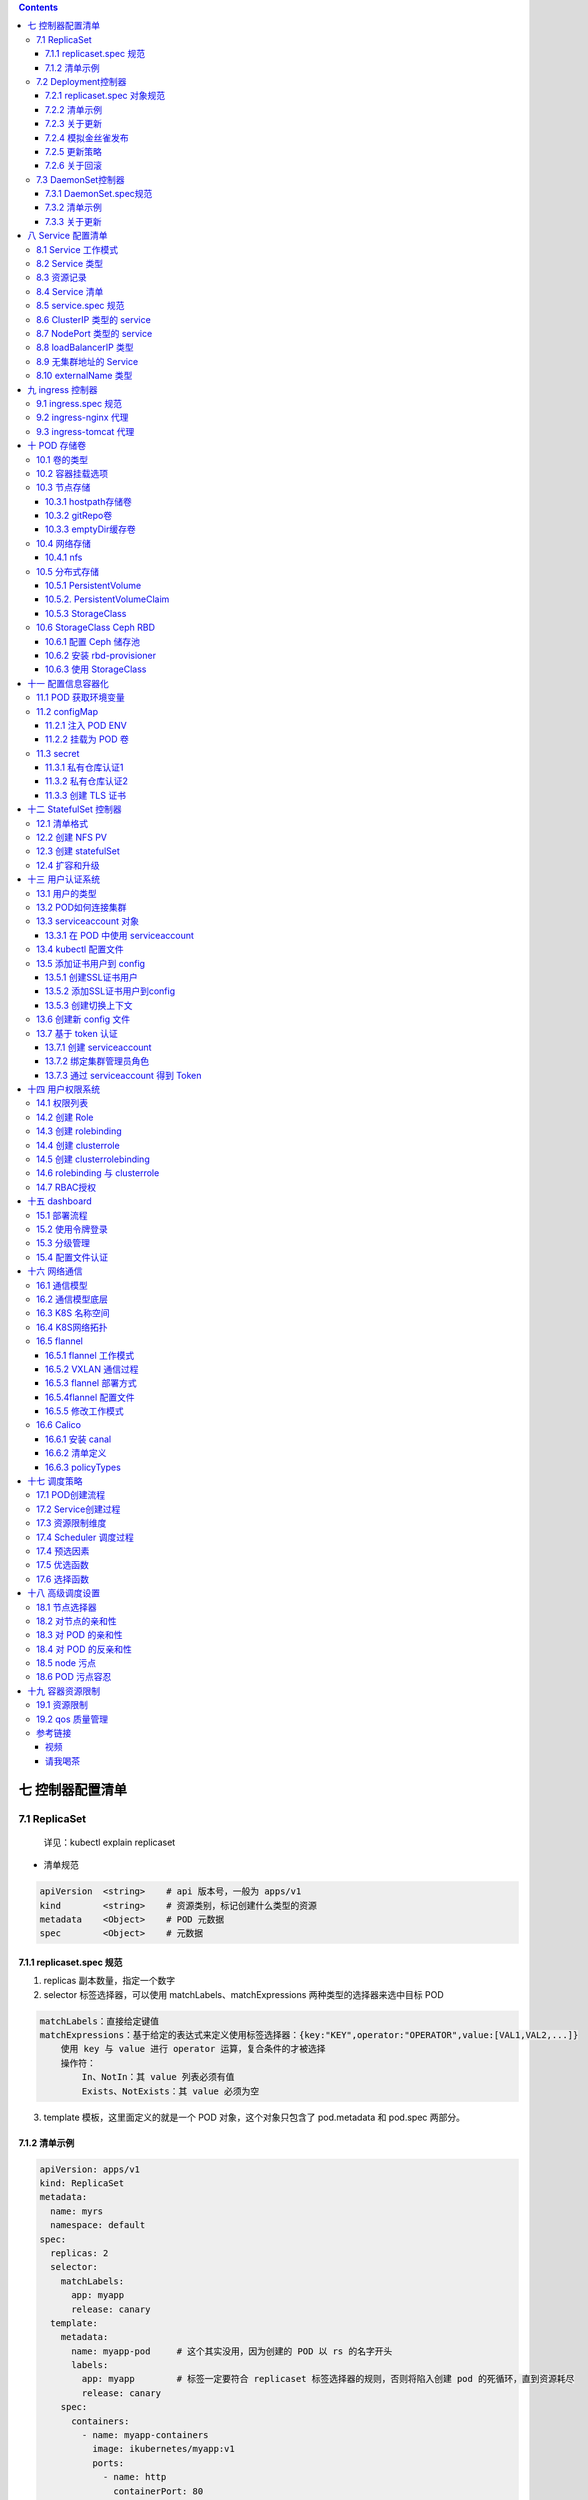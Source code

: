 .. contents::
   :depth: 3
..

七 控制器配置清单
=================

7.1 ReplicaSet 
---------------------

   详见：kubectl explain replicaset

-  清单规范

.. code:: bash

   apiVersion  <string>    # api 版本号，一般为 apps/v1
   kind        <string>    # 资源类别，标记创建什么类型的资源
   metadata    <Object>    # POD 元数据
   spec        <Object>    # 元数据

7.1.1 replicaset.spec 规范
~~~~~~~~~~~~~~~~~~~~~~~~~~

1. replicas 副本数量，指定一个数字

2. selector 标签选择器，可以使用 matchLabels、matchExpressions
   两种类型的选择器来选中目标 POD

.. code:: bash

   matchLabels：直接给定键值
   matchExpressions：基于给定的表达式来定义使用标签选择器：{key:"KEY",operator:"OPERATOR",value:[VAL1,VAL2,...]}
       使用 key 与 value 进行 operator 运算，复合条件的才被选择
       操作符：
           In、NotIn：其 value 列表必须有值
           Exists、NotExists：其 value 必须为空

3. template 模板，这里面定义的就是一个 POD 对象，这个对象只包含了
   pod.metadata 和 pod.spec 两部分。

7.1.2 清单示例
~~~~~~~~~~~~~~

.. code:: yaml

   apiVersion: apps/v1
   kind: ReplicaSet
   metadata:
     name: myrs
     namespace: default
   spec:
     replicas: 2
     selector:
       matchLabels:
         app: myapp
         release: canary
     template:
       metadata:
         name: myapp-pod     # 这个其实没用，因为创建的 POD 以 rs 的名字开头
         labels:
           app: myapp        # 标签一定要符合 replicaset 标签选择器的规则，否则将陷入创建 pod 的死循环，直到资源耗尽
           release: canary
       spec:
         containers:
           - name: myapp-containers
             image: ikubernetes/myapp:v1
             ports:
               - name: http
                 containerPort: 80

7.2 Deployment控制器
--------------------

Deployment 通过控制 ReplicaSet 来实现功能，除了支持 ReplicaSet
的扩缩容意外，还支持滚动更新和回滚等，还提供了声明式的配置，这个是我们日常使用最多的控制器。它是用来管理无状态的应用。

Deployment 在滚动更新时候，通过控制多个 ReplicaSet 来实现，ReplicaSet
又控制多个 POD，多个 ReplicaSet 相当于多个应用的版本。

.. code:: mermaid

   graph TB
   Deployment[Deployment] --> replicaset1(replicaset1) 
   Deployment[Deployment] --> replicaset2(replicaset2)
   Deployment[Deployment] --> replicaset3(replicaset3)
   replicaset1(replicaset1) --> POD1{POD}
   replicaset1(replicaset1) --> POD2{POD}
   replicaset2(replicaset1) --> POD5{POD}
   replicaset2(replicaset1) --> POD6{POD}
   replicaset3(replicaset1) --> POD9{POD}
   replicaset3(replicaset1) --> POD10{POD}

-  清单规范，详见：kubectl explain deployment

.. code:: bash

   apiVersion  <string>    # apps/v1

   kind        <string>    # 资源类别，标记创建什么类型的资源

   metadata    <Object>    # POD 元数据

   spec        <Object>    # 元数据

7.2.1 replicaset.spec 对象规范
~~~~~~~~~~~~~~~~~~~~~~~~~~~~~~

1. replicas 副本数量，指定一个数字

2. selector 标签选择器，可以使用 matchLabels、matchExpressions
   两种类型的选择器来选中目标 POD

.. code:: bash

   matchLabels：直接给定键值
   matchExpressions：基于给定的表达式来定义使用标签选择器：{key:"KEY",operator:"OPERATOR",value:[VAL1,VAL2,...]}
       使用 key 与 value 进行 operator 运算，复合条件的才被选择
       操作符：
           In、NotIn：其 value 列表必须有值
           Exists、NotExists：其 value 必须为空

3. template 模板，这里面定义的就是一个 POD 对象，这个对象只包含了
   pod.metadata 和 pod.spec 两部分。

4. strategy 更新策略，支持滚动更新、支持滚动更新的更新方式

.. code:: bash

   type：                # 更新类型，Recreate 滚动更新，RollingUpdate 滚动更新策略
   rollingUpdate：       # 滚动更新时候的策略，这是默认的更新策略
       maxSurge：        # 滚动更新时候允许临时超出多少个，可以指定数量或者百分比，默认 25%
       maxUnavailable：  # 最多允许多少个 POD 不可用，默认 25%

5. revisionHistoryLimit
   滚动更新后最多保存多少个更新的历史版本，值为一个数字

6. paused 当更新启动后控制是否暂停

.. _清单示例-1:

7.2.2 清单示例
~~~~~~~~~~~~~~

.. code:: yaml

   apiVersion: apps/v1
   kind: Deployment
   metadata:
     name: myapp-deploy
     namespace: default
   spec:
     replicas: 2
     selector:
       matchLabels:
         app: myapp
         release: canary
     template:
       metadata:
         labels:
           app: myapp
           release: canary
       spec:
         containers:
           - name: myapp
             image: ikubernetes/myapp:v1
             ports:
               - name: http
                 containerPort: 80

7.2.3 关于更新
~~~~~~~~~~~~~~

1. 直接修改清单文件，kubectl apply -f deployment.yaml
2. 使用 kubectl patch 使用 json 格式给出更新的内容

.. code:: bash

   kubectl patch deployment myapp-deploy -p '{"spec":{"replicas":5}}'    # 修改 POD 副本数量

   kubectl patch deployment myapp-deploy -p '{"spec":{"strategy":{"rollingUpdate":{"maxSurge":1,"maxUnavailable":0}}}}'                                 # 修改更新策略

3. 仅更新镜像 kubectl set image

.. code:: bash

   kubectl set image deployment myapp-deploy myapp=ikubernetes/myapp:v3

7.2.4 模拟金丝雀发布
~~~~~~~~~~~~~~~~~~~~

-  在更新刚刚启动的时候，将更新过程暂停，那么只能更新一个，这实现了在集群中增加一个金丝雀版本

.. code:: bash

   kubectl set image deployment myapp-deploy myapp=ikubernetes/myapp:v3 && kubectl rollout pause deployment myapp-deploy

-  查看已经被更新中被暂停的控制器状态，可以看到一直处于暂停状态的
   deployment

.. code:: bash

   kubectl rollout status deployment myapp-deploy

.. code:: bash

   Waiting for deployment "myapp-deploy" rollout to finish: 1 out of 5 new replicas have been updated...

   等待部署"myapp-deploy"部署完成: 5个新副本中的1个已更新...

-  如果金丝雀没有问题，那么继续可以使用继续更新的命令

.. code:: bash

   kubectl rollout resume deployment myapp-deploy

7.2.5 更新策略
~~~~~~~~~~~~~~

-  最大不可用为 0 ，更新时候可以临时超出1个

.. code:: bash

   kubectl patch deployment myapp-deploy -p '{"spec":{"strategy":{"rollingUpdate":{"maxSurge":1,"maxUnavailable":0}}}}'

7.2.6 关于回滚
~~~~~~~~~~~~~~

1. rollout undo 是回滚的命令，默认滚回上一版本

.. code:: bash

   kubectl rollout undo deployment myapp-deploy

2. 查看可以回滚的版本

.. code:: bash

   kubectl rollout history deployment myapp-deploy

2. rollout undo 指定回滚的版本

.. code:: bash

   kubectl rollout undo deployment myapp-deploy --to-revision=2

3. 查看当前的工作版本

.. code:: bash

   kubectl get rs -o wide

7.3 DaemonSet控制器
-------------------

-  清单规范，详见 kubectl explain daemonset

.. code:: bash

   apiVersion  <string>    # apps/v1

   kind        <string>    # 资源类别，标记创建什么类型的资源

   metadata    <Object>    # POD 元数据

   spec        <Object>    # 元数据

7.3.1 DaemonSet.spec规范
~~~~~~~~~~~~~~~~~~~~~~~~

此处只列举不同之处

1. updateStrategy
   更新策略，支持滚动更新、支持滚动更新的更新方式，默认滚动更新每个 node

.. code:: bash

   rollingUpdate   # 滚动更新，它只有一个 rollingUpdate 参数，表示每次更新几个 node 上的  DaemonSet 任务
   OnDelete        # 在删除时更新

.. _清单示例-2:

7.3.2 清单示例
~~~~~~~~~~~~~~

.. code:: yaml

   apiVersion: apps/v1
   kind: Deployment
   metadata:
     name: redis
     namespace: default
   spec:
     replicas: 1
     selector:
       matchLabels:
         app: redis
         role: logstor
     template:
       metadata:
         labels:
           app: redis
           role: logstor
       spec:
         containers:
           - name: redis
             image: redis:4.0-alpine
             ports:
               - name: redis
                 containerPort: 6379
   ---                                         # 可以使用 --- 来分隔多个记录
   apiVersion: apps/v1
   kind: DaemonSet
   metadata:
     name: filebeat-daemonset
     namespace: default
   spec:
     selector:
       matchLabels:
         app: filebeat
         release: stalbe
     template:
       metadata:
         labels:
           app: filebeat
           release: stalbe
       spec:
         containers:
           - name: filebeat
             image: ikubernetes/filebeat:5.6.5-alpine
             env:                                         # 向容器传递环境变量
               - name: REDIS_HOST                         # 容器内的环境变量名称
                 value: redis.default.svc.cluster.local   # 环境变量值，指向 redis service
               - name: REDIS_LOG_LEVEL
                 value: info

.. _关于更新-1:

7.3.3 关于更新
~~~~~~~~~~~~~~

-  更新 filebeat-daemonset 这个 daemonset 控制器下的 filebeat 容器的镜像

.. code:: bash

   kubectl set image daemonsets filebeat-daemonset filebeat=ikubernetes/filebeat:5.6.6-alpine

八 Service 配置清单
===================

Service 为 POD 控制器控制的 POD 集群提供一个固定的访问端点，Service
的工作还依赖于 K8s 中的一个附件，就是 CoreDNS ，它将 Service
地址提供一个域名解析。

8.1 Service 工作模式
--------------------

1. userspace: 1.1 之前版本
2. iptables: 1.10 之前版本
3. ipvs：1.11 之后版本

8.2 Service 类型
----------------

============ =======================================================
类型         作用
============ =======================================================
ClusterIP    默认值，分配一个 Service 网络的地址，仅用于集群内部通信
NodePort     如果需要集群外部访问，可以使用这个类型
ExternalName 把集群外部的服务引入到集群内部，方便在集群内部使用
LoadBalancer K8S 工作在云环境中，调用云环境创建负载均衡器
============ =======================================================

8.3 资源记录
------------

SVC_NAME.NS_NAME.DOMAIN.LTD

例如：redis.default.svc.cluster.local.

8.4 Service 清单
----------------

-  清单组成

.. code:: bash

   apiVersion  <string>    # api 版本号，v1
   kind        <string>    # 资源类别，标记创建什么类型的资源
   metadata    <Object>    # POD 元数据
   spec        <Object>    # 元数据

8.5 service.spec 规范
---------------------

1. clusterIP：指定 Service 处于 service 网络的哪个 IP，默认为动态分配
2. type： service 类型，可用：ExternalName, ClusterIP, NodePort, and
   LoadBalancer

8.6 ClusterIP 类型的 service
----------------------------

.. code:: yaml

   apiVersion: v1
   kind: Service
   metadata:
     name: redis
     namespace: default
   spec:
     selector:
       app: redis
       role: logstor
     type: ClusterIP
     clusterIP: 10.96.0.100
     ports:
       - port: 6379         # service 端口
         targetPort: 6379   # pod 监听的端口
         protocol: TCP

8.7 NodePort 类型的 service
---------------------------

NodePort 是在 ClusterIP 类型上增加了一个暴露在了 node
的网络命名空间上的一个
nodePort，所以用户可以从集群外部访问到集群了，因而用户的请求流程是：Client
-> NodeIP:NodePort -> ClusterIP:ServicePort -> PodIP:ContainerPort。

可以理解为 NodePort 增强了 ClusterIP
的功能，让客户端可以在每个集群外部访问任意一个 nodeip 从而访问到
clusterIP，再由 clusterIP 进行负载均衡至 POD。

-  清单示例

.. code:: yaml

   apiVersion: v1
   kind: Service
   metadata:
     name: myapp
     namespace: default
   spec:
     selector:
       app: myapp
       release: canary
     type: NodePort
     ports:
       - port: 80         # service 端口
         targetPort: 80   # pod 监听的端口
         nodePort: 30080    # service 会在每个 node 上添加 iptables/ipvs 规则重定向这个端口的访问，所以必须保证所有 node 的这个端口没被占用
         protocol: TCP

.. code:: bash

   在集群外部就可以使用: http://172.16.100.102:30080 来访问这个 service 地址了

.. code:: bash

   在集群内可以使用 service 的域名在 coredns 上解析得到 service 地址: dig -t A myapp.default.svc.cluster.local @10.96.0.10

8.8 loadBalancerIP 类型
-----------------------

service 在每台主机的 iptables/ipvs 规则内，访问任意一台 node 都可以到达
pod，所以应该在这些 nodeip 前加负载均衡器，如果工作在公有云，可以使用
k8s 内置的
loadBalancerIP，操作公有云的负载均衡器即服务，实现动态的增删。

可以理解为 loadBalancerIP 增强了 NodePort 类型的 service
，在集群外部对每台 nodeip 进行负载均衡。

8.9 无集群地址的 Service
------------------------

无头 service 表示 service 没有 ClusterIP 也不映射 NodePort，而是将
service 的域名直接解析为 nodeIP 从而直接访问 nodeIP 上的 POD。

-  清单示例

::

   apiVersion: v1
   kind: Service
   metadata:
     name: myapp-nohead
     namespace: default
   spec:
     selector:
       app: myapp-nohead
       release: canary
     type: ClusterIP
     clusterIP: None
     ports:
       - port: 80         # service 端口
         targetPort: 80   # pod 监听的端口

-  查看 CoreDNS 服务器的地址

.. code:: bash

   kubectl get svc -n kube-system

-  在集群内使用 CoreDNS 的地址解析无头的 serive 域名，得到的直接为
   nodeip 中的 pod 地址，利用 dns 的多条 A 记录来负载均衡

.. code:: bash

   dig -t A myapp-nohead.default.svc.cluster.local. @10.96.0.10

::

   ;; ANSWER SECTION:
   myapp-nohead.default.svc.cluster.local. 5 IN A  10.244.1.75
   myapp-nohead.default.svc.cluster.local. 5 IN A  10.244.2.74

8.10 externalName 类型
----------------------

当 POD 需要访问一个集群外部的服务时候，externalName
可以映射一个集群外部的服务到集群内部，供集群内 POD 访问。

就是把外部的一个域名地址，映射为集群内部 coredns
解析的一个内部地址，提供集群内部访问。

九 ingress 控制器
=================

如果 k8s 需要提供一个网站，并且这个站点需要以 https 访问，而
iptables/ipvs 工作在 4 层，客户发出的 ssl 请求根本不被解析就被调度到后端
POD了。解决方法有两个：

1. 可以在公有云的负载均衡器上配置上 ssl 证书。

2. 新建一个负载均衡器的 POD ，例如 nignx ，这个 POD
   共享主机的网络命名空间，也就是说可以直接通过 nodeip
   访问到负载均衡器，ssl 证书配置在这个负载均衡器上，对外连接为 https
   而对内的代理为 http 协议到 POD 网络的 POD 上。

-  存在的问题

.. code:: bash

   - 负载均衡器 POD 使用节点的网络名称空间, 那么它只   能在这个 node 节点上运行一个了,否则就出现端口冲突
   - 负载均衡器是代理 POD 卸载 ssl 证书的关键节点, 它不能只运行一个, 它需要在所有节点运行一个

-  解决方法

.. code:: bash

   - 负载均衡器使用 DaemonSet 在每个 node 节点运行一个,代理请求至 POD 网络的中的 POD 上
   - 如果集群节点非常的多,其实不必在每个 node 节点都必须运行一个负载均衡器 POD
   - 控制负载均衡器 POD 运行的数量可以通过 lables 指定运行那几个 node 节点上
   - 然后可以在负载均衡器 POD 所在的 node 节点上打上 "污点" 使其他的 POD 不会再被调度上来, 而只有负载均衡器 POD 可以容忍这些 "污点"

-  负载均衡器可选，按照优先级先后排序

.. code:: bash

   Envoy            # 云原生高性能服务代理,已从cncf毕业
   Traefik          # 为微服务而生的反向代理
   Nginx            # 改造后可以适用于微服务环境
   HAproxy          # 不推荐使用

新建一个 service 将需要代理的不同服务的 pod 分类

新建一个 ingress 资源，从 service 中取得分类结果，映射进 Envoy 中，重载
Envoy 软件。

9.1 ingress.spec 规范
---------------------

-  API 和 kind

.. code:: bash

   apiVersion: extensions

   kind: ingress

-  ingress.spec

.. code:: bash

   backend         # 后端有哪些 POD
   rules           # 调度规则
       host        # 虚拟主机
       http        # http 路径

9.2 ingress-nginx 代理
----------------------

-  后端 service 和 pods

.. code:: yaml

   apiVersion: v1
   kind: Service
   metadata:
     name: service-ingress-myapp
     namespace: default
   spec:
     selector:
       app: myapp
       release: canary
     ports:
       - name: http
         port: 80
         targetPort: 80

   ---
   apiVersion: apps/v1
   kind: Deployment
   metadata:
     name: myapp
     namespace: default
   spec:
     replicas: 4
     selector:
       matchLabels:
         app: myapp
         release: canary
     template:
       metadata:
         labels:
           app: myapp
           release: canary
       spec:
         containers:
           - name: myapp
             image: ikubernetes/myapp:v2
             ports:
               - name: http
                 containerPort: 80

-  创建 ingress-nginx

.. code:: bash

   kubectl apply -f https://raw.githubusercontent.com/kubernetes/ingress-nginx/nginx-0.21.0/deploy/mandatory.yaml

-  让 ingress-nginx 在集群外部访问

.. code:: bash

   kubectl apply -f https://raw.githubusercontent.com/kubernetes/ingress-nginx/nginx-0.21.0/deploy/provider/baremetal/service-nodeport.yaml

-  创建 ingress 对象，它能将 ingress-nginx 与 service 关联，从而在
   service 后主机发生变动的时候，反应在 ingress-nginx
   这个容器的配置文件中

.. code:: yaml

   apiVersion: extensions/v1beta1
   kind: Ingress
   metadata:
     name: ingress-deploy-myapp
     namespace: default
     annotations:
       kubernetes.io/ingress.class: "nginx"
   spec:
     rules:
       - host: myapp.kaliarch.com                       # 基于主机名的访问
         http:
           paths:
             - path:                                   # 空的时候代表根，访问根的时候映射到 backend
               backend:                                # 后端的 service 的配置
                 serviceName: service-ingress-myapp    # 关联 service 从而获取到后端主机的变动
                 servicePort: 80                       # 关联 service 的地址

-  查看 ingress-nginx 对外暴露的端口，这里为30080，和 30443 两个

.. code:: bash

   kubectl get service -n ingress-nginx

-  使用 nodeip + ingress-nginx 暴露端口访问，由于上面创建的 ingress
   为基于主机名称的，所以需要在访问时在 /etc/hosts 做好映射到 node。

.. code:: bash

   http://myapp.kaliarch.com:30080/index.html  

9.3 ingress-tomcat 代理
-----------------------

-  后端 service 和 pods

.. code:: yaml

   apiVersion: v1
   kind: Service
   metadata:
     name: service-ingress-tomcat
     namespace: default
   spec:
     selector:
       app: tomcat
       release: canary
     ports:
       - name: http
         port: 8080
         targetPort: http
       - name: ajp
         port: 8009
         targetPort: ajp

   ---
   apiVersion: apps/v1
   kind: Deployment
   metadata:
     name: deploy-tomcat
     namespace: default
   spec:
     replicas: 4
     selector:
       matchLabels:
         app: tomcat
         release: canary
     template:
       metadata:
         labels:
           app: tomcat
           release: canary
       spec:
         containers:
           - name: tomcat
             image: tomcat:8.5.32-jre8-alpine
             ports:
               - name: http
                 containerPort: 8080
               - name: ajp
                 containerPort: 8009

-  制作自签名证书，让 ingress-nginx 带有证书来访问

.. code:: bash

   # 生成 key
   openssl genrsa -out tls.key 2048

   # 生成自签证书，CN=域名必须要与自己的域名完全一致
   openssl req -new -x509 -key tls.key -out tls.crt -subj /C=CN/ST=Beijing/L=Beijing/O=DevOps/CN=tomcat.kaliarch.com

-  创建 secret 证书对象，它是标准的 k8s 对象

.. code:: bash

   kubectl create secret tls tomcat-ingress-secret --cert=tls.crt --key=tls.key

-  创建带证书的 ingress 对象，它能将 ingress-tomcat 与 service
   关联，从而在 service 后主机发生变动的时候，反应在 ingress-tomcat
   这个容器的配置文件中

.. code:: yaml

   apiVersion: extensions/v1beta1
   kind: Ingress
   metadata:
     name: ingress-deploy-tomcat-tls
     namespace: default
     annotations:
       kubernetes.io/ingress.class: "nginx"
   spec:
     tls:
       - hosts:
         - tomcat.kaliarch.com
         secretName: tomcat-ingress-secret
     rules:
       - host: tomcat.kaliarch.com
         http:
           paths:
             - path:
               backend:
                 serviceName: service-ingress-tomcat
                 servicePort: 8080

-  查看 ingress-nginx 对外暴露的端口，这里为30080，和 30443 两个

.. code:: bash

   kubectl get service -n ingress-nginx

-  使用 nodeip + ingress-nginx 暴露端口访问，由于上面创建的 ingress
   为基于主机名称的，所以需要在访问时在 /etc/hosts 做好映射到 node。

.. code:: bash

   https://tomcat.kaliarch.com:30443

十 POD 存储卷
=============

大部分有状态的应用都有持久存储，在 Docker
上我们将容器所需要的存储卷放在宿主机上，但是 k8s 上不行，因为 POD
会被在不同的 node 节点上创建删除，所以 k8s
需要一套另外的存储卷机制，它能脱离节点为整个集群提供持久存储。

k8s 提供了多种不同的存储卷，k8s 中存储卷属于 POD 而不是容器，POD
可以挂载，POD 为什么能有存储卷呢？这是因为在所有节点上运行了一个 Pause
的镜像，它是 POD 的基础架构容器，它拥有存储卷，同一个 POD
内的所有容器是一个网络名称空间的。

10.1 卷的类型
-------------

   查看 POD 支持的存储类型：kubectl explain pods.spec.volumes

1. HostPath：在节点本地新建一个路径，与容器建立关联关系，但节点挂了的数据也不存在了，所以也不具有持久性，容器被调度到别的
   node 时候不能跨节点使用HostPath。
2. Local：直接使用节点的设备、也支持一个目录类似于 HostPath。
3. EmptyDir：只在节点本地使用，一旦 POD
   删除，存储卷也会删除，它不具有持久性，当临时目录或者缓存。
4. 网络存储：iSCSI、NFS、Cifs、glusterfs、cephfs、EBS（AWS)、Disk（Azone）

10.2 容器挂载选项
-----------------

在 K8S 中卷是属于 POD 的，而不是容器，所以卷的定义在 POD 中，一个 POD
中可以定义多个卷。

-  在 POD 中挂载使用，kubectl explain pods.spec.containers.volumeMounts

.. code:: bash

   apiVersion: v1
   kind: Pod
   metadata:
     name: myapp
     namespace: default
     labels:
       app: myapp
   spec:
     containers:
     - name: myapp
       image: ikubernetes/myapp:v1
       volumeMounts        <[]Object>  # 卷挂载对象
         mountPath         <string>    # 挂载路径
         mountPropagation  <string>    # 确定挂载如何从主机传播到容器
         name              <string>    # 挂载哪个卷
         readOnly          <boolean>   # 是否只读挂载
         subPath           <string>    # 挂载在子路径下
         subPathExpr       <string>    # 与 subPath 类似，挂载在子路径下，不同的是可以使用 $(VAR_NAME) 表示容器扩展这个变量

10.3 节点存储
-------------

10.3.1 hostpath存储卷
~~~~~~~~~~~~~~~~~~~~~

在宿主机的路径挂载到 POD 上，POD 删除后，卷数据是不会随之删除的，但如果
node 节点挂掉，那么数据有可能丢失，如果 POD
被调度到其他的节点，那么原来卷的数据就访问不到了。

   https://kubernetes.io/docs/concepts/storage/volumes/#hostpath

-  定义参数，kubectl explain pods.spec.volumes.hostPath

.. code:: bash

   path    <string>  # 主机上目录的路径。 如果路径是符号链接，则会跟随真实路径的链接。
   type    <string>  # 见下表

+----------------+-----------------------------------------------------+
| 值             | 行为                                                |
+================+=====================================================+
|                | 空字符串（默认）用于向后兼容，这意味着在安装hostPath卷之前不会执行任何检查。 |
+----------------+-----------------------------------------------------+
| ``DirectoryOrC | 如果给定路径中不存在任何内容，则将根据需要创建一个空目录，权限设置为0755，与Kubelet具有相同 |
| reate``        | 的组和所有权。                                      |
+----------------+-----------------------------------------------------+
| ``Directory``  | 目录必须存在于给定路径中                            |
+----------------+-----------------------------------------------------+
| ``FileOrCreate | 如果给定路径中不存在任何内容，则会根据需要创建一个空文件，权限设置为0644，与Kubelet具有相同 |
| ``             | 的组和所有权。                                      |
+----------------+-----------------------------------------------------+
| ``File``       | 文件必须存在于给定路径中                            |
+----------------+-----------------------------------------------------+
| ``Socket``     | UNIX套接字必须存在于给定路径中                      |
+----------------+-----------------------------------------------------+
| ``CharDevice`` | 字符设备必须存在于给定路径中                        |
+----------------+-----------------------------------------------------+
| ``BlockDevice` | 块设备必须存在于给定路径中                          |
| `              |                                                     |
+----------------+-----------------------------------------------------+

-  示例

.. code:: yaml

   apiVersion: v1
   kind: Pod
   metadata:
     name: myapp
     namespace: default
     labels:
       app: myapp
   spec:
     containers:
     - name: myapp
       image: ikubernetes/myapp:v1
       volumeMounts:                       # 容器挂载哪些卷
       - name: webstore                    # 挂载哪个卷
         mountPath: /usr/share/nginx/html  # 挂载到容器内哪个目录
         readOnly: false                   # 是否只读
     volumes:                              # 存储卷属于POD的（不属于容器)
     - name: webstore                      # 存储卷对象名字
       hostPath:                           # hostpath 类型的存储卷对象
         path: /data/myapp                 # 处于宿主机的目录
         type: DirectoryOrCreate           # 不存在则创建

10.3.2 gitRepo卷
~~~~~~~~~~~~~~~~

将 git 仓库的内容当作存储使用，在 POD
创建时候连接到仓库，并拉取仓库，并将它挂载到容器内当作一个存储卷。

它其实是建立在 emptyDir 的基础上，但是对卷的操作不会同步到 gitrepo 上。

10.3.3 emptyDir缓存卷
~~~~~~~~~~~~~~~~~~~~~

它使用宿主机一个目录作为挂载点，随着 POD
生命周期的结束，其中的数据也会丢失，但是它有一个非常大的优点就是可以使用内存当作存储空间挂载使用。

它可以用在 POD 中两个容器中有一些数据需要共享时候选用。

-  定义 emptyDir 参数，\ ``kubectl explain pods.spec.volumes.emptyDir``

.. code:: bash

   medium      <string>    # 使用 "" 表示使用 Disk 来存储，使用 Memory 表示使用内存
   sizeLimit   <string>    # 限制存储空间的大小

-  使用示例

.. code:: yaml

   apiVersion: v1
   kind: Pod
   metadata:
     name: pod-volume-demo
     namespace: default
     labels:
       app: myapp
       tier: frontend
   spec:
     volumes:
       - name: html
         emptyDir: {}      # 使用磁盘，且没有容量限制
     containers:
       - name: myapp
         image: ikubernetes/myapp:v1
         imagePullPolicy: IfNotPresent
         volumeMounts:
           - name: html
             mountPath: /usr/share/nginx/html/
         ports:
           - name: http
             containerPort: 80
           - name: https
             containerPort: 443
       - name: busybox
         image: busybox:latest
         imagePullPolicy: IfNotPresent
         volumeMounts:
           - name: html
             mountPath: /data/
         command:
           - "/bin/sh"
           - "-c"
           - "while true; do date >> /data/index.html; sleep 10; done"

-  使用示例

.. code:: yaml

   apiVersion: v1
   kind: Pod
   metadata:
     name: pod-volume-demo
     namespace: default
     labels:
       app: myapp
       tier: frontend
   spec:
     containers:
       - name: myapp
         image: ikubernetes/myapp:v1
         imagePullPolicy: IfNotPresent
         volumeMounts:
           - name: html
             mountPath: /usr/share/nginx/html/
         ports:
           - name: http
             containerPort: 80
           - name: https
             containerPort: 443
       - name: busybox
         image: busybox:latest
         imagePullPolicy: IfNotPresent
         volumeMounts:
           - name: html
             mountPath: /data/
         command:
           - "/bin/sh"
           - "-c"
           - "while true; do date >> /data/index.html; sleep 10; done"
     volumes:
       - name: html
         emptyDir:
           medium: ""
           sizeLimit: 1536Mi

10.4 网络存储
-------------

网络存储，就是脱离了节点生命周期的存储设备，即使 pod 被调度到别的 node
节点上，仍然可以挂载使用其中的数据。

10.4.1 nfs
~~~~~~~~~~

nfs 服务器是存在于集群之外的服务器，它不受 node 节点的影响，因而在 node
节点宕机后仍然能够提供持久存储给其他 POD。

-  在 k8s 的 node 找一个主机，安装配置 nfs 服务器并启动

.. code:: bash

   $ yum install nfs-utils                                                     # 安装 nfs 服务
   $ mkdir -p /data/volumes                                                    # 创建 volume 卷目录
   echo '/data/volumes  172.16.100.0/16(rw,no_root_squash)' >> /etc/exports    # 配置 nfs 服务器
   $ systemctl start nfs                                                       # 启动 nfs 服务器
   $ ss -tnl                                                                   # 确认监听端口，nfs 监听 TCP 2049 端口

-  在 k8s 集群的 node 节点安装 nfs 驱动，测试挂载是否正常

.. code:: bash

   $ yum install nfs-utils
   $ mount -t nfs 172.16.100.104:/data/volumes /mnt

-  定义 nfs 参数，kubectl explain pods.spec.volumes.nfs

.. code:: bash

   path      <string>       # nfs 服务器的路径
   readOnly  <boolean>      # 是否只读
   server    <string>       # nfs 服务器地址

-  使用示例

.. code:: yaml

   apiVersion: v1
   kind: Pod
   metadata:
     name: pod-vol-nfs-demo
     namespace: default
   spec:
     containers:
     - name: myapp
       image: ikubernetes/myapp:v1
       volumeMounts:
         - name: html
           mountPath: /usr/share/nginx/html/
     volumes:
       - name: html
         nfs:
           path: /data/volumes
           server: 172.16.100.104

10.5 分布式存储
---------------

分布式存储能提供脱离节点生命周期的存储，又比网络存储更加健壮，它是分布式的，有很强的高可用性，但是分布式存储配置复杂，在由
NFS 提供的网络储存中，用户需要知道分配给 POD 的 NFS
存储的地址才能使用，而在由分布式提供的存储能力的存储上，用户需要充分了解该分布式存储的配置参数，才能够使用这个分布式存储。

由此 K8S 提供了 PV、PVC
两种机制，让普通用户无需关心底层存储参数的配置，只需要说明需要使用多大的持久存储，就可以了。

一般 PV 与 PVC 是一对绑定的，PV属于全局，PVC 属于某个名称空间，当一个 PV
被一个 PVC 绑定，别的名称空间 PVC 就不可以再绑定了。请求绑定某个 PV
就是由 PVC 来完成的，被 PVC 绑定的 PV 称作 PV 的绑定状态。

PVC 绑定了一个 PV，那么 PVC 所处名称空间定义的 POD 就可以使用
persistentVolumeClaim 类型的 volumes 了，然后容器就可以通过 volumeMounts
挂载 PVC 类型的卷了。

persistentVolumeClaim 卷是否允许多路读写，这取决于 PV
定义时候的读写特性：单路读写、多路读写、多路只读。

如果某个 POD 不在需要了，我们把它删除了、同时也删除了 PVC、那么此时 PV
还可以有自己的回收策略： delete删除PV、Retain什么都不做。

10.5.1 PersistentVolume
~~~~~~~~~~~~~~~~~~~~~~~

由管理员添加的的一个存储的描述，是一个集群级别的全局资源，包含存储的类型，存储的大小和访问模式等。它的生命周期独立于Pod，例如当使用它的
Pod 销毁时对 PV 没有影响。

   见：kubectl explain PersistentVolume.spec

-  在 nfs 上定义存储，/etc/exports，并且导出 nfs 定义

.. code:: bash

   /data/volumes/v1    172.16.100.0/16(rw,no_root_squash)
   /data/volumes/v2    172.16.100.0/16(rw,no_root_squash)
   /data/volumes/v3    172.16.100.0/16(rw,no_root_squash)
   /data/volumes/v4    172.16.100.0/16(rw,no_root_squash)
   /data/volumes/v5    172.16.100.0/16(rw,no_root_squash)

.. code:: bash

   exportfs -arv

-  将 nfs 在 k8s 中定义为 PersistentVolume，详见：kubectl explain
   PersistentVolume.spec.nfs

.. code:: yaml

   apiVersion: v1
   kind: PersistentVolume
   metadata:
     name: pv-001
     labels:
       name: pv001
   spec:
     accessModes:
       - ReadWriteMany
       - ReadWriteOnce
     capacity:
       storage: 1Gi
     nfs:
       path: /data/volumes/v1
       server: 172.16.100.104

   ---
   apiVersion: v1
   kind: PersistentVolume
   metadata:
     name: pv-002
     labels:
       name: pv003
   spec:
     accessModes:
       - ReadWriteMany
       - ReadWriteOnce
     capacity:
       storage: 2Gi
     nfs:
       path: /data/volumes/v2
       server: 172.16.100.104

   ---
   apiVersion: v1
   kind: PersistentVolume
   metadata:
     name: pv-003
     labels:
       name: pv003
   spec:
     accessModes:
       - ReadWriteMany
       - ReadWriteOnce
     capacity:
       storage: 3Gi
     nfs:
       path: /data/volumes/v3
       server: 172.16.100.104

.. code:: bash

   kubectl get persistentvolume
   NAME     CAPACITY   ACCESS MODES   RECLAIM POLICY   STATUS      CLAIM   STORAGECLASS   REASON   AGE
   pv-001   1Gi        RWO,RWX        Retain           Available                                   3m38s
   pv-002   2Gi        RWO,RWX        Retain           Available                                   3m38s
   pv-003   3Gi        RWO,RWX        Retain           Available                                   3m38s

10.5.2. PersistentVolumeClaim
~~~~~~~~~~~~~~~~~~~~~~~~~~~~~

是 Namespace 级别的资源，描述对 PV
的一个请求。请求信息包含存储大小，访问模式等。

-  定义 PVC，kubectl explain PersistentVolumeClaim.spec

.. code:: bash

   accessModes         <[]string>  # 设置访问模式
       ReadWriteOnce               # 单个节点以读写方式挂载
       ReadOnlyMany                # - 多节点以只读方式挂载
       ReadWriteMany               # - 多节点以读写方式挂载

   dataSource          <Object>    # 如果配置程序可以支持 Volume Snapshot 数据源，它将创建一个新卷，并且数据将同时还原到该卷。 
   resources           <Object>    # 资源表示 PersistentVolume 应具有的最小资源
   selector            <Object>    # 选择哪个 PersistentVolume
   storageClassName    <string>    # 存储类名称
   volumeMode          <string>    # 定义声明所需的 PersistentVolume 类型才能被选中
   volumeName          <string>    # 后端 PersistentVolume ，就是精确选择 PersistentVolume ，而不是使用 selector 来选定

-  在 volumes 中使用 PVC，kubectl explain
   pods.spec.volumes.persistentVolumeClaim

.. code:: yaml

   persistentVolumeClaim
       claimName    <string>  # 在当前名称空间已经创建号的 PVC 名称
       readOnly     <boolean> # 是否只读

-  定义 PersistentVolumeClaim，详见：kubectl explain
   PersistentVolumeClaim.spec

.. code:: yaml

   apiVersion: v1
   kind: PersistentVolumeClaim
   metadata:
     name: my-pvc
     namespace: default
   spec:
     accessModes:
       - ReadWriteMany        # 访问模式
     resources:               # 资源条件
       requests:              # 挑选 PV 时候必须满足的条件，不满足则一直等待
         storage: 2Gi         # 存储大小

-  在 pod 清单中定义 persistentVolumeClaim 类型的 volumes
   ，并在容器中挂载 volumeMounts。

.. code:: yaml

   apiVersion: v1
   kind: Pod
   metadata:
     name: pod-vol-nfs-demo
     namespace: default
   spec:
     containers:
     - name: myapp
       image: ikubernetes/myapp:v1
       volumeMounts:
         - name: html
           mountPath: /usr/share/nginx/html/
     volumes:
       - name: html
         persistentVolumeClaim:
           claimName: my-pvc            # 使用的 PVC 的名称

10.5.3 StorageClass
~~~~~~~~~~~~~~~~~~~

PVC 申请 PV 的时候，未必有符合条件的 PV，k8s 为我们准备了 StorageClass
可以在 PVC 申请 PV 的时候通过 StorageClass 动态生成 PV。

StorageClass 可以动态的到 CephFS 、NFS 等存储（或者云端存储）产生一个
PV，要求存储设备必须支持 RESTfull 风格的接口。

10.6 StorageClass Ceph RBD
--------------------------

10.6.1 配置 Ceph 储存池
~~~~~~~~~~~~~~~~~~~~~~~

-  创建 ceph 存储池

.. code:: bash

   yum install -y ceph-common                                                                   # 在所有节点安装 ceph-common

.. code:: bash

   ceph osd pool create kube 4096                                                               # 创建 pool
   ceph osd pool ls                                                                             # 查看 pool

   ceph auth get-or-create client.kube mon 'allow r' osd 'allow rwx pool=kube' -o /etc/ceph/ceph.client.kube.keyring
   ceph auth list                                                                               # 授权 client.kube 用户访问 kube 这个 pool

   scp /etc/ceph/ceph.client.kube.keyring node1:/etc/ceph/                                      # 将用户 keyring 文件拷贝到各个 ceph 节点
   scp /etc/ceph/ceph.client.kube.keyring node1:/etc/ceph/

10.6.2 安装 rbd-provisioner
~~~~~~~~~~~~~~~~~~~~~~~~~~~

-  1.12 版本后 kube-controller-manager 不再内置 rbd 命令，所以
   StorageClass 的 provisioner 而是通过外部的插件来实现

.. code:: bash

   https://github.com/kubernetes-incubator/external-storage/tree/master/ceph/rbd/deploy/rbac    # rbd-provisioner

.. code:: bash

   $ git clone https://github.com/kubernetes-incubator/external-storage.git                     # 下载 rbd-provisioner
   $ cat >>external-storage/ceph/rbd/deploy/rbac/clusterrole.yaml<<EOF                          # 允许 rbd-provisioner 访问 ceph 的密钥
     - apiGroups: [""]
       resources: ["secrets"]
       verbs: ["create", "get", "list", "watch"]
   EOF
   $ kubectl apply -f external-storage/ceph/rbd/deploy/rbac/                                    # 安装 rbd-provisioner

10.6.3 使用 StorageClass
~~~~~~~~~~~~~~~~~~~~~~~~

-  创建 CephX 验证 secret

.. code:: yaml

   https://github.com/kubernetes-incubator/external-storage/tree/master/ceph/rbd/examples       # rbd-provisioner 使用 ceph rbd 的示例

.. code:: yaml

   ---
   apiVersion: v1
   kind: Secret
   metadata:
     name: ceph-admin-secret
     namespace: kube-system
   type: "kubernetes.io/rbd"
   data:
     # ceph auth get-key client.admin | base64                                                  # 从这个命令中取得 keyring 认证的 base64 密钥串复制到下面
     key: QVFER3U5TmM1NXQ4SlJBQXhHMGltdXZlNFZkUXRvN2tTZ1BENGc9PQ==


   ---
   apiVersion: v1
   kind: Secret
   metadata:
     name: ceph-secret
     namespace: kube-system
   type: "kubernetes.io/rbd"
   data:
     # ceph auth get-key client.kube | base64                                                  # 从这个命令中取得 keyring 认证的 base64 密钥串复制到下面
     key: QVFCcUM5VmNWVDdQRlJBQWR1NUxFNzVKeThiazdUWVhOa3N2UWc9PQ==

-  创建 StorageClass 指向 rbd-provisioner，

.. code:: yaml

   ---
   kind: StorageClass
   apiVersion: storage.k8s.io/v1
   metadata:
     name: ceph-rbd
   provisioner: ceph.com/rbd
   reclaimPolicy: Retain
   parameters:
     monitors: 172.16.100.9:6789
     pool: kube
     adminId: admin
     adminSecretName: ceph-admin-secret
     adminSecretNamespace: kube-system
     userId: kube
     userSecretName: ceph-secret
     userSecretNamespace: kube-system
     fsType: ext4
     imageFormat: "2"
     imageFeatures: "layering"

-  创建 PersistentVolumeClaim

.. code:: yaml

   ---
   kind: PersistentVolumeClaim
   apiVersion: v1
   metadata:
     name: ceph-rbd-pvc  data-kong-postgresql-0 
   spec:
     storageClassName: ceph-rbd
     accessModes:
     - ReadWriteOnce
     resources:
       requests:
         storage: 1Gi

-  在 POD 中使用 PVC，最后在容器中挂载 PVC。

.. code:: yaml

   ---
   apiVersion: v1
   kind: Pod
   metadata:
     name: ceph-sc-pvc-demo
     namespace: default
   spec:
     containers:
     - name: myapp
       image: ikubernetes/myapp:v1
       volumeMounts:
         - name: pvc-volume
           mountPath: /usr/share/nginx/html/
     volumes:
       - name: pvc-volume
         persistentVolumeClaim:
           claimName: ceph-rbd-pvc

十一 配置信息容器化
===================

k8s 提供了 configMap、secret 这两种特殊类型的存储卷，多数情况下不是为
POD 提供存储空间，而是为用户提供了从集群外部到 POD
内部注入配置信息的方式。

-  配置信息容器化有哪些方式

1. 自定义命令行参数，例如：command、args，根据 args
   传递不同的参数来将容器运行为不同的特性
2. 直接把配置信息制作为 image
   中，但是这种方式非常不灵活，这个镜像只能适用于一种使用场景，过度耦合
3. 环境变量，Cloud Native 支持通过环境变量来加载配置，或者使用
   ENTRYPOINT 脚本来预处理环境变量为配置信息
4. 存储卷，在容器启动时候挂载一个存储卷，或者专用的配置存储卷，挂载到应用程序的配置文件目录

-  Secret与ConfigMap对比

::

   相同点：
   -   key / value 的形式 
   -   属于某个特定的 namespace 
   -   可以导出到环境变量 
   -   可以通过目录/文件形式挂载(支持挂载所有key和部分key)

   不同点：
   -   Secret 可以被 ServerAccount 关联(使用) 
   -   Secret 可以存储 register 的鉴权信息，用在 ImagePullSecret 参数中，用于拉取私有仓库的镜像 
   -   Secret 支持 Base64 加密 
   -   Secret 分为 kubernetes.io/Service Account，kubernetes.io/dockerconfigjson，Opaque三种类型, Configmap 不区分类型 
   -   Secret 文件存储在tmpfs文件系统中，Pod 删除后 Secret文件也会对应的删除。

11.1 POD 获取环境变量
---------------------

-  env，详见：kubectl explain pods.spec.containers.env

.. code:: yaml

   name              <string>  # 变量名称
   value             <string>  # 变量的值
   valueFrom         <Object>  # 引用值，如：configMap 的某个键、POD 定义中的字段名，如：metadata.labels
   resourceFieldRef  <Object>  # 引用资源限制中的值
   secretKeyRef      <Object>  # 引用 secretKey

11.2 configMap
--------------

假如我们现在要启动一个 POD ，这个 POD
启动时候，需要读取不同的配置信息，那么我们有两种方式：

1. 可以将 configMap 资源关联到当前 POD 上，POD 从 configMap
   读取一个数据，传递给 POD
   内部容器的一个变量，变量被注入后，可以重启容器。
2. 可以将 configMap 资源挂载到当前 POD
   上，作为一个文件系统的路径，这个目录正好是应用程序读取配置文件的路径，容器就可以读取到配置信息了，当
   configMap 修改了，那么就会通知 POD ，POD 可以进行重载配置。

在每个 configMap 中所有的配置信息都保存为键值的配置形式。

-  清单格式，详见：kubectl explain configMap

.. code:: bash

   apiVersion  <string>              # 版本号
   binaryData  <map[string]string>   # 二进制的数据
   data        <map[string]string>   # 键值对的数据
   kind        <string>              # 对象类型
   metadata    <Object>              # 对象元数据

-  命令行方式创建

.. code:: bash

   # 创建名为 my-config 的 configMap，它的数据来自目录中的文件，键为文件名，值为文件内容
   kubectl create configmap my-config --from-file=path/to/dir

   # 创建名为 my-config 的 configMap，它的数据来自文件中的键值对
   kubectl create configmap my-config --from-file=path/to/file

   # 创建名为 my-config 的 configMap，也可以手动指定键的名称
   kubectl create configmap my-config --from-file=key1=/path/to/bar/file1.txt --from-file=key2=/path/to/bar/file2.txt

   # 从字面量中创建
   kubectl create configmap my-config --from-literal=key1=config1 --from-literal=key2=config2

   # 从env文件中命名 my-config
   kubectl create configmap my-config --from-env-file=path/to/bar.env

11.2.1 注入 POD ENV
~~~~~~~~~~~~~~~~~~~

-  创建 ConfigMap 并在 POD ENV 中使用

.. code:: yaml

   apiVersion: v1
   kind: ConfigMap                                        # 创建 ConfigMap 对象
   metadata:
     name: nginx-config
     namespace: default
   data:
     server_name: myapp.kaliarch.com                       # 键值对数据
     nginx_port: |                                        # 键值对数据，此处为 nginx 配置文件，需要注意换行的写法
       server {
           server_name  myapp.kaliarch.com;
           listen  80;
           root  /data/web/html;
       }

   ---
   apiVersion: v1
   kind: Pod
   metadata:
     name: pod-configmap-demo
     namespace: default
     labels:
       app: myapp
       tier: frontend
     annotations:
       kaliarch.com/created-by: "cluster amdin"
   spec:
     containers:
       - name: myapp
         image: ikubernetes/myapp:v1
         ports:
           - name: http
             containerPort: 80
         env:
           - name: NGINX_SERVER_PORT          # 定义容器内变量的名字，容器需要在启动的时候使用 ENTRYPOINT 脚本将环境变量转换为应用的配置文件
             valueFrom:                       # 值来自于 configMap 对象中
               configMapKeyRef:               # 引用 configMap 对象
                 name: nginx-config           # configMap 对象的名字
                 key: nginx_port              # 引用 configMap 中的哪个 key
                 optional: true               # 相对 POD 启动是否为可选，如果 configMap 中不存在这个值，true 则不阻塞 POD 启动
           - name: NGINX_SERVER_NAME          # 定义容器内变量的名字，使用 exec 进入容器会发现变量已经在启动容器前注入容器内部了。
             valueFrom:
               configMapKeyRef:
                 name: nginx-config
                 key: server_name

11.2.2 挂载为 POD 卷
~~~~~~~~~~~~~~~~~~~~

-  configMap 中的数据可以在容器内挂载为文件，并且当 configMap
   中的数据发生变动的时候，容器内的文件相应也会发生变动，但不会重载容器内的进程。

.. code:: yaml

   apiVersion: v1
   kind: ConfigMap                                     # 创建 ConfigMap
   metadata:
     name: nginx-config-volumes
     namespace: default
   data:                                               # ConfigMap 中保存了两个数据，
     index: |                                          # 数据1，它可以在 container 中使用 ENV 注入环境变量，也可以在 container 中使用 volumeMounts 挂载成为文件
       <h1>this is a test page<h1>
     vhost: |                                          # 数据2，它可以在 container 中使用 ENV 注入环境变量，也可以在 container 中使用 volumeMounts 挂载成为文件
       server {                                                                                                                                  
           listen       80;                                                                                                                      
           server_name  localhost;                                                                                                               
                                                                                                                                                 
           location / {                                                                                                                          
               root   /usr/share/nginx/html;                                                                                                     
               index  index.html index.htm;                                                                                                      
           }                                                                                                                                     
                                                                                                                                                 
           error_page   500 502 503 504  /50x.html;                                                                                              
           location = /50x.html {                                                                                                                
               root   /usr/share/nginx/html;                                                                                                     
           }                                                                                                                                     
                                                                                                                                                 
           location = /hostname.html {                                                                                                           
               alias /etc/hostname;                                                                                                              
           }                                                                                                                                     
       } 
       server {
           server_name  myapp.kaliarch.com;
           listen  80;
           root  /data/web/html;
       }

   ---
   apiVersion: v1
   kind: Pod
   metadata:
     name: pod-configmap-volumes-demo
     namespace: default
     labels:
       app: myapp
       tier: frontend
     annotations:
       kaliarch.com/created-by: "cluster amdin"
   spec:
     containers:
       - name: myapp
         image: ikubernetes/myapp:v1
         ports:
           - name: http
             containerPort: 80
         volumeMounts:
           - name: nginx-conf
             mountPath: /etc/nginx/conf.d
             readOnly: true
           - name: nginx-page
             mountPath: /data/web/html/
             readOnly: true
     volumes:                                               # 定义卷
       - name: nginx-conf                                   # 定义卷的名字
         configMap:                                         # 该卷的类型为 configMap
           name: nginx-config-volumes                       # 从命名空间中读取哪个名字的 configMap
           items:                                           # 定义 configMap 数据到文件的映射，如果不定义则使用 configMap 中的键为文件名称，值为文件内容
             - key: vhost                                   # 使用 configMap 哪个键
               path: www.conf                               # 将 configMap 中的数据，映射为容器内哪个文件名称
               mode: 644                                    # 指明文件的权限
       - name: nginx-page
         configMap:
           name: nginx-config-volumes
           items:
             - key: index
               path: index.html
               mode: 644

-  启动后进入容器查看文件是否正常挂载

.. code:: bash

   kubectl exec -it pod-configmap-volumes-demo -c myapp -- /bin/sh

-  使用 curl 命令验证，是否能够正常使用

.. code:: bash

   $ curl 10.244.2.104
   Hello MyApp | Version: v1 | <a href="hostname.html">Pod Name</a>

   $ curl -H "Host:myapp.kaliarch.com" 10.244.2.104
   <h1>this is a test page<h1>

11.3 secret
-----------

configMap 是明文存储数据的，如果需要存储敏感数据，则需要使用 secret
，secret 与 configMap 的作用基本一致，且 secret
中的数据不是明文存放的，而是 base64 编码保存的。

-  secret 类型

.. code:: bash

   docker-registry    # 创建一个 Docker registry 使用的 secret
   generic            # 从本地文件，目录或字面值创建一个 secret
   tls                # 创建一个 TLS  secret

-  清单格式，详见：kubectl explain secret

.. code:: bash

   apiVersion  <string>               # API 版本
   data        <map[string]string>    # 以键值对列出数据，值需要经过 base64 加密
   kind        <string>               # 对象类型
   metadata    <Object>               # 元数据
   stringData  <map[string]string>    # 明文的数据
   type        <string>               # 数据类型

11.3.1 私有仓库认证1
~~~~~~~~~~~~~~~~~~~~

-  首先通过命令行创建出来 secret

.. code:: bash

   kubectl create secret docker-registry regsecret --docker-server=registry-vpc.cn-hangzhou.aliyuncs.com --docker-username=admin --docker-password=123456 --docker-email=420123641@qq.com

-  如果想保存为文件可以

.. code:: bash

   kubectl get secret regsecret -o yaml

-  POD 创建时候，从 docker hub 拉取镜像使用的用户名密码，kubectl explain
   pods.spec 的 imagePullSecrets 字段

.. code:: yaml

   apiVersion: v1
   kind: Pod
   metadata:
     name: secret-file-pod
   spec:
     containers:
     - name: mypod
       image: redis
     imagePullSecrets:                         # 获取镜像需要的用户名密码
      - name: regsecret                        # secret 对象

11.3.2 私有仓库认证2
~~~~~~~~~~~~~~~~~~~~

-  首先通过命令行创建出来 secret

.. code:: bash

   kubectl create secret docker-registry regsecret --docker-server=registry-vpc.cn-hangzhou.aliyuncs.com --docker-username=admin --docker-password=123456 --docker-email=420123641@qq.com

-  创建自定义的 serviceaccount 对象，在 serviceaccount 对象上定义 image
   pull secrets

.. code:: yaml

   apiVersion: v1
   kind: ServiceAccount
   metadata:
     name: admin
     namespace: default
   imagePullSecrets:
   - name: regsecret                       # 指定 secret

-  创建 POD 使用指定的 serviceaccount 对象

.. code:: yaml

   apiVersion: v1
   kind: Pod
   metadata:
     name: pod-serviceaccount-demo
     namespace: default
     labels:
       app: myapp
       tier: frontend
   spec:
     containers:
       - name: nginx
         image: ikubernetes/myapp:v1
         ports:
           - name: http
             containerPort: 80
     serviceAccountName: admin                          # 使用 serviceaccount 进行拉取镜像的认证，这样更加安全

11.3.3 创建 TLS 证书
~~~~~~~~~~~~~~~~~~~~

-  首先通过命令行创建出来

.. code:: bash

   kubectl create secret tls nginx-secret --cert=tls.crt --key=tls.key

-  secret 中的数据可以在容器内挂载为文件，然后在 nginx
   容器内使用证书文件

.. code:: yaml

   apiVersion: v1
   kind: Pod
   metadata:
     name: pod-configmap-volumes-demo
     namespace: default
     labels:
       app: myapp
       tier: frontend
     annotations:
       kaliarch.com/created-by: "cluster amdin"
   spec:
     containers:
       - name: myapp
         image: ikubernetes/myapp:v1
         ports:
           - name: http
             containerPort: 80
         volumeMounts:
           - name: nginx-conf
             mountPath: /etc/nginx/secret
             readOnly: true
     volumes:                                               # 定义卷
       - name: nginx-conf                                   # 定义卷的名字
         configMap:                                         # 该卷的类型为 secret
           name: nginx-secret                               # 从命名空间中读取哪个名字的 secret
           items:                                           # 定义 secret 数据到文件的映射，如果不定义则使用 secret 中的键为文件名称，值为文件内容
             - key: tls.key                                 # 使用 secret 哪个键
               path: www.conf                               # 将 secret 中的数据，映射为容器内哪个文件名称
               mode: 644                                    # 指明文件的权限
             - key: tls.crt
               path: index.html
               mode: 644

十二 StatefulSet 控制器
=======================

StatefulSet 适用于有状态的应用，一般它管理的具有一下特点的 POD 资源

1. 稳定且唯一的网络标识符
2. 稳定且持久的存储
3. 有序、平滑的部署和扩展
4. 有序、平滑的终止和删除
5. 有序的滚动更新

一个典型的 StatefulSet 应用一般包含三个组件：

1. headless service （无头 service）
2. StatefulSet （控制器）
3. volumeClaimTemplate（存储卷申请模板）

各个 POD 用到的存储卷必须使用由 StorageClass
动态供给或者由管理员事先创建好的 PV。

删除 StatefulSet 或者缩减其规模导致 POD
被删除时不会自动删除其存储卷以确保数据安全。

StatefulSet 控制器依赖于一个事先存在的 headless Service 对象实现 POD
对象的持久、唯一的标识符配置；此 headless Service
需要由用户手动配置，它能实现在 POD
出现故障被重构时候，依然能够使用之前的主机名。

12.1 清单格式
-------------

.. code:: yaml

   podManagementPolicy    <string>      # 控制扩展时候的顺序策略
   replicas               <integer>     # 模板运行的副本数
   revisionHistoryLimit   <integer>     # 更新历史最大保存数量
   selector               <Object>      # 标签选择器
   serviceName            <string>      # headless service 的名称，基于这个 service 为 POD 分配标识符
   template               <Object>      # POD 对象模板，需要配置挂载存储卷，应该使用 PCV 类型
   updateStrategy         <Object>      # StatefulSet 更新策略
   volumeClaimTemplates   <[]Object>    # pvs 的列表

-  POD 关联使用 PVC 逻辑

每个 POD 中应该定义一个 PVC 类型的 volume ，这个 PVC 类型的 volume
应该关联到一个当前同一个名称空间的 PVC，这个 PVC 应该关联到集群级别的 PV
上。

statefullset 会为 POD 自动创建 PVC 类型的 Volume ，并且在 POD
所在的名称空间中自动创建 PVC。

在 StatefulSet 中，每一个 POD
的名字是固定且唯一的，即有序的数字来标识，例如：web-0 挂了，重建的 POD
还叫做 web-0。

访问 Service
时候的格式：\ :math:`(servicename).`\ (namespace).svc.cluster.local，这个无头
Service 名字在解析时，解析为 POD 名称的别名。

headless 能保证，对 service 的访问能够解析为 POD
IP，但是现在需要标识的是每个 POD 的名字，所以，只需要在 Service 前加上
POD 的名称即可。

例如：pod 名称为 web-0，服务名为：myapp，那么访问这个 POD 就使用

.. code:: bash

   web-0.myapp.default.svc.cluster.local

12.2 创建 NFS PV
----------------

.. code:: bash

   apiVersion: v1
   kind: PersistentVolume
   metadata:
     name: pv-001
     labels:
       name: pv001
   spec:
     accessModes:
       - ReadWriteMany
       - ReadWriteOnce
     capacity:
       storage: 5Gi
     nfs:
       path: /data/volumes/v1
       server: 172.16.100.104
   ---

   apiVersion: v1
   kind: PersistentVolume
   metadata:
     name: pv-002
     labels:
       name: pv003
   spec:
     accessModes:
       - ReadWriteMany
       - ReadWriteOnce
     capacity:
       storage: 5Gi
     nfs:
       path: /data/volumes/v2
       server: 172.16.100.104

   ---

   apiVersion: v1
   kind: PersistentVolume
   metadata:
     name: pv-003
     labels:
       name: pv003
   spec:
     accessModes:
       - ReadWriteMany
       - ReadWriteOnce
     capacity:
       storage: 5Gi
     nfs:
       path: /data/volumes/v3
       server: 172.16.100.104

   ---

   apiVersion: v1
   kind: PersistentVolume
   metadata:
     name: pv-004
     labels:
       name: pv004
   spec:
     accessModes:
       - ReadWriteMany
       - ReadWriteOnce
     capacity:
       storage: 10Gi
     nfs:
       path: /data/volumes/v4
       server: 172.16.100.104

   ---

   apiVersion: v1
   kind: PersistentVolume
   metadata:
     name: pv-005
     labels:
       name: pv005
   spec:
     accessModes:
       - ReadWriteMany
       - ReadWriteOnce
     capacity:
       storage: 10Gi
     nfs:
       path: /data/volumes/v5
       server: 172.16.100.104

12.3 创建 statefulSet
---------------------

.. code:: yaml

   apiVersion: v1
   kind: Service
   metadata:
     name: myapp
     labels:
       app: myapp
   spec:
     ports:
       - port: 80
         name: web
     clusterIP: None
     selector:
       app: myapp-pod

   ---
   apiVersion: apps/v1
   kind: StatefulSet
   metadata:
     name: myapp
   spec:
     serviceName: myapp
     replicas: 3
     selector:
       matchLabels:
         app: myapp-pod
     template:
       metadata:
         labels:
           app: myapp-pod
       spec:
         containers:
           - name: myapp
             image: ikubernetes/myapp:v1
             ports:
               - containerPort: 80
                 name: web
             volumeMounts:
               - name: myappdata
                 mountPath: /usr/share/nginx/html
     volumeClaimTemplates:
       - metadata:
           name: myappdata
         spec:
           accessModes:
             - ReadWriteOnce
           resources:
             requests:
               storage: 5Gi

-  访问 pod

.. code:: bash

   pod_name.service_name.ns_name.svc.cluster.local

12.4 扩容和升级
---------------

-  扩容和缩容

.. code:: bash

   kubectl scale sts myapp --replicas=5

-  升级策略，kubectl explain
   sts.spec.updateStrategy.rollingUpdate.partition

.. code:: bash

   可以实现金丝雀发布，首先仅仅更新大于等于多少的部分，然后更新大于 0 的，就可以全部更新了
   kubectl patch sta myapp -p '{"spec":{"updateStrategy":{"rollingUpdate":{"partition":4}}}}'

.. code:: bash

   kubectl set image statefulset/myapp myapp=ikubernetes/myapp:v2kubectl 

.. code:: bash

    kubectl patch sta myapp -p '{"spec":{"updateStrategy":{"rollingUpdate":{"partition":0}}}}'

十三 用户认证系统
=================

apiserver
是所有请求访问的网关接口，请求过程中，认证用于实现身份识别，授权用于实现权限检查，实际上，我们使用命令行：kubectl
apply -f ment.yaml，实际上是转换为 HTTP 协议向 apiserver
发起请求的，而认证是信息由 ~/.kube/config
这个文件提供的，这个文件记录了管理员权限的用户信息。

-  k8s 的 API 是 RESTfull 风格的，所以资源是由路径标明的，在 k8s
   中，资源只能属于两个地方：属于集群 或 属于名称空间。

.. code:: bash

   集群级别：namespace、pv
   名称空间：POD、deployment、daemonSet、 service、PCV

例如：请求 delfault 名称空间下的 myapp-deploy 控制器，就是下面的写法

.. code:: bash

   http://172.16.100.100/apis/apps/v1/namespaces/default/deployments/myapp-deploy

上面表示：http://172.16.100.100:6443 集群的 apis 下的 apps 组的 v1
版本的 namespaces 下寻找 default 下的 myapp-deploy 控制器

13.1 用户的类型
---------------

我们使用 kubectl 连接 k8s 集群进行控制，实际上是使用用户家目录下
.kube/config 这个文件中的用户连接到 apiserver 实现认证的，而有些 POD
（如：CoreDNS）也需要获取集群的信息，它们也需要连接到 k8s 集群中，所以
k8s 中用户的类型有两种：

1. 人类使用的用户：useraccount，处于用户家目录 .kube/config
   文件中，可使用 kubectl config –help 获取帮助创建
2. POD 使用的用户：serviceaccunt，是一种 k8s 对象，它可以使用 kubectl
   create serviceaccount –help 获取帮助创建

13.2 POD如何连接集群
--------------------

POD 需要使用 serviceaccount 连接并认证到集群，POD
之所以能够连接到集群是因为有一个内置的 service 将 POD 的请求代理至
apiserver 的地址了。

-  名字为 kubernetes 的 servie 为 POD 连接到 apiserver 提供了通信

.. code:: bash

   $ kubectl describe service kubernetes                            # 集群内部的 POD 与 apiserver 通信使用的 service ，但是注意 apiserver 需要认证的

   Name:              kubernetes
   Namespace:         default
   Labels:            component=apiserver
                      provider=kubernetes
   Annotations:       <none>
   Selector:          <none>
   Type:              ClusterIP
   IP:                10.96.0.1                                     # 集群内部访问 apiserver 的网关
   Port:              https  443/TCP
   TargetPort:        6443/TCP
   Endpoints:         172.16.100.101:6443                           # apiserver 工作的地址
   Session Affinity:  None
   Events:            <none>

13.3 serviceaccount 对象
------------------------

k8s 的认证有两种一种是：human user、一种是 serviceaccount，下面就是创建
serviceaccount 它是 POD 访问 apiserver 所用的一种对象，而 human
user，即使 kubectl 命令行通过读取 config 中的用户而认证到 apiserver 的。

-  创建一个 serviceaccount 对象，它会自动创建并关联一个 secret，这个
   serviceaccount 可以到 apiserver
   上进行认证，但是认证不代表有权限，所以需要授权

.. code:: bash

   $ kubectl create serviceaccount admin
   $ kubectl get secret

-  创建 POD 使用指定的 serviceaccount 对象

.. code:: yaml

   apiVersion: v1
   kind: Pod
   metadata:
     name: pod-serviceaccount-demo
     namespace: default
     labels:
       app: myapp
       tier: frontend
   spec:
     containers:
       - name: nginx
         image: ikubernetes/myapp:v1
         ports:
           - name: http
             containerPort: 80
     serviceAccountName: admin

13.3.1 在 POD 中使用 serviceaccount
~~~~~~~~~~~~~~~~~~~~~~~~~~~~~~~~~~~

-  POD 连接 apiserver 时候，需要在清单中指定 serviceAccountName
   这个字段，详见：kubectl explain pods.spec

每个 POD 默认自带一个 volumes，这是一个 secret，这个存储卷保存着
default-token-bq2gn 用来访问 apiserver ，而这个 secret 权限仅仅能通过
api 访问当前 POD 自身的信息，如果想要一个 POD
拥有管理集群的权限，那么可以手动创建一个 secret 并通过 volumes 挂载到
POD 上。

serviceaccout 也属于标准的 k8s
对象，这个对象提供了账号信息，但是账号由没有权限需要 rbac 机制来决定。

13.4 kubectl 配置文件
---------------------

-  kubectl 配置文件解析，详见：kubectl config view

.. code:: yaml

   apiVersion: v1
   kind: Config
   clusters:                                             # 集群列表
   - cluster:                                            # 列表中的一个集群对象
       certificate-authority-data: DATA+OMITTED          # 服务器认证方式
       server: https://172.16.100.101:6443               # 集群的 apiserver 地址
     name: kubernetes                                    # 集群名称
   users:                                                # 用户列表
   - name: kubernetes-admin                              # 列表中的一个用户对象
     user:                                               # 
       client-certificate-data: REDACTED                 # 客户端证书
       client-key-data: REDACTED                         # 客户端私钥
   contexts:                                             # 上下文列表
   - context:                                            # 列表中的一个上下文对象
       cluster: kubernetes                               # 集群名称
       user: kubernetes-admin                            # 用户名称
     name: kubernetes-admin@kubernetes                   # 上下文名称
   current-context: kubernetes-admin@kubernetes          # 当前上下文
   preferences: {}

-  配置文件保存了：多个集群、多用户的配置，kubectl
   可以使用不同的用户访问不同的集群。

.. code:: bash

   集群列表：集群对象列表
   用户列表：用户对象列表
   上下文：是描述集群与用户的关系列表。
   当前上下文：表示当前使用哪个用户访问哪个集群

.. code:: bash

   自定义配置信息：详见：kubectl config  --help
   ca 和证书保存路径：/etc/kubernetes 保存了所有的 ca 和签发的证书信息。

13.5 添加证书用户到 config
--------------------------

k8s apiserver 认证方式有两种：ssl证书 和 token 认证，本次使用 ssl
证书创建用户

13.5.1 创建SSL证书用户
~~~~~~~~~~~~~~~~~~~~~~

-  创建连接 apiserver 的用户证书

.. code:: bash

   # 创建私钥
   (umask 077; openssl genrsa -out kaliarch.key 2048)

   # 生成证书签署请求，O 是组，CN 就是账号，这个账号被 k8s 用来识别身份，授权也需要授权这个账号
   openssl req -new -key kaliarch.key -out kaliarch.csr -subj "/CN=kaliarch"
   #penssl req -new -key kaliarch.key -out kaliarch.csr -subj "O=system:masters/CN=kaliarch/"

   # 使用 CA 签署证书，并且在 1800 天内有效
   openssl x509 -req -in kaliarch.csr -CA /etc/kubernetes/pki/ca.crt -CAkey /etc/kubernetes/pki/ca.key -CAcreateserial -out kaliarch.crt -days 1800

   # 查看证书
   openssl x509 -in kaliarch.crt -text -noout

13.5.2 添加SSL证书用户到config
~~~~~~~~~~~~~~~~~~~~~~~~~~~~~~

-  将 kaliarch 用户添加到 k8s 的 config 中，设置客户端证书为
   kaliarch.crt，设置客户端私钥为：kaliarch.key，使用 –embed-certs=true
   来隐藏这些机密信息

.. code:: bash

   kubectl config set-credentials kaliarch --client-certificate=./kaliarch.crt --client-key=./kaliarch.key --embed-certs=true

13.5.3 创建切换上下文
~~~~~~~~~~~~~~~~~~~~~

-  创建上下文对象，授权 kaliarch 用户访问名称为 kubernetes 的集群

.. code:: bash

   kubectl config set-context kaliarch@kubernetes --cluster=kubernetes --user=kaliarch

-  切换当前使用的上下文，到授权 kaliarch 到 kubernetes 的上下文上

.. code:: bash

   kubectl config use-context kaliarch@kubernetes

-  由于这个用户没有授权，所以这个用户是无法 get 到信息的，可以再切换回来

.. code:: bash

   $ kubectl get pods
   $ kubectl config use-context kubernetes-admin@kubernetes

13.6 创建新 config 文件
-----------------------

使用 kubectl config set-cluster 创建一个新的 config
文件，想要设定这个新创建的 config 文件可以使用
–kubeconfig=/tmp/test.conf 指明。

-  设置集群的连接的 ca 机构证书，–kubeconfig 可以指定 kubectl
   使用的配置文件位置，默认为用户家目录 .kube 目录中的 config

.. code:: bash

   kubectl config set-cluster k8s-cluster --server=https://172.16.100.101:6443 --certificate-authority=/etc/kubernetes/pki/ca.crt --embed-certs=true --kubeconfig=/tmp/test.conf 

-  将 kaliarch 用户添加到 k8s 的 config 中，设置客户端证书为
   kaliarch.crt，设置客户端私钥为：kaliarch.key，使用 –embed-certs=true
   来隐藏这些机密信息

.. code:: bash

   kubectl config set-credentials kaliarch --client-certificate=./kaliarch.crt --client-key=./kaliarch.key --embed-certs=true

-  创建上下文对象，授权 kaliarch 用户访问名称为 kubernetes 的集群

.. code:: bash

   kubectl config set-context def-ns-admin@k8s-cluster --cluster=k8s-cluster --user=def-ns-admin --kubeconfig=/tmp/test.conf

-  切换当前使用的上下文，到授权 kaliarch 到 kubernetes 的上下文上

.. code:: bash

   kubectl config use-context def-ns-admin@k8s-cluster --kubeconfig=/tmp/test.con

13.7 基于 token 认证
--------------------

13.7.1 创建 serviceaccount
~~~~~~~~~~~~~~~~~~~~~~~~~~

-  为 POD 创建一个 serviceaccount 对象，它是 POD 访问 apiserver 的凭证

.. code:: bash

   kubectl create serviceaccount dashborad-admin -n kube-system

13.7.2 绑定集群管理员角色
~~~~~~~~~~~~~~~~~~~~~~~~~

-  创建 clusterrolebinding 将用户绑定至 cluster-admin
   集群管理员（最高权限）

.. code:: bash

   kubectl create clusterrolebinding dashborad-cluster-admin --clusterrole=cluster-admin --serviceaccount=kube-system:dashborad-admin

13.7.3 通过 serviceaccount 得到 Token
~~~~~~~~~~~~~~~~~~~~~~~~~~~~~~~~~~~~~

-  找到刚才创建的 serviceaccount 对象

.. code:: bash

   kubectl get secret -n kube-system

-  得到 serviceaccount 对象中的 Token

.. code:: bash

   kubectl describe secret -n kube-system dashborad-admin-token-skz95

十四 用户权限系统
=================

在 k8s 中的用户权限系统是使用 RBAC 模式的，RBAC 是 Role-Based AC
的缩写，全称：基于角色的访问控制。

我们可以让一个用户扮演一个角色，而这个角色拥有权限，而这个用户就拥有了这个权限，所以在
RBAC 中，用户授权就是授权某个角色。

.. code:: bash

   用户（user）：用户可以拥有某个角色。

   角色（role）：角色可以拥有某些许可。
       1. 操作
       2. 对象

   许可（permission）： 在一个对象上能施加的操作组合起来，称之为一个许可权限。

-  用户类型

.. code:: bash

   Human User：              # 用户账号
   Pod Service Account：     # 服务账号

-  角色类型

.. code:: bash

   - rule（角色）、rolebinding（角色绑定）
   - clausterrole（集群角色）、clusterrolebinding（集群角色绑定）

-  授权类型

.. code:: bash

   - 用户通过 rolebinding 去 bind rule，rolebinding 只能是当前命名空间中
   - 通过 clusterrolebinding 去 bind clausterrole，clusterrolebinding会在所有名称空间生效
   - 通过 rolebinding 去 bind clausterrole，由于 rolebinding 只在当前名称空间，所以 clausterrole 权限被限制为当前名称空间

-  通过 rolebinding 去 bind clausterrole 的好处

.. code:: bash

   如果有很多名称空间、如果用 rolebinding 绑定 rule，那么则需要在每个名称空间都定义 role
   如果使用 rolebinding 绑定一个 clausterrole ，由于 clausterrole 拥有所有名称空间的权限，而 rolebinding  只能绑定当前名称空间，那么就省去为每个名称空间都新建一个 role 的过程了。

14.1 权限列表
-------------

.. code:: bash

   kubectl get clusterrole admin -o yaml

14.2 创建 Role
--------------

-  命令行定义

.. code:: bash

   kubectl create role pods-reader --verb=get,list,watch --resource=pods

-  使用清单方式定义

.. code:: yaml

   apiVersion: rbac.authorization.k8s.io/v1
   kind: Role
   metadata:
     name: pods-reder
     namespace: default
   rules:
   - apiGroups:                           # 对哪些 api 群组内的资源进行操作
     - ""
     resources:                           # 对哪些资源授权
     - pods
     verbs:                               # 授权做哪些操作
     - get
     - list
     - watch

14.3 创建 rolebinding
---------------------

-  使用 rolebinding 对象创建，用户与 role 的绑定

.. code:: bash

   kubectl create rolebinding kaliarch-read-pods --role=pods-reader --user=kaliarch

-  使用清单方式定义

.. code:: yaml

   apiVersion: rbac.authorization.k8s.io/v1
   kind: RoleBinding
   metadata:
     name: kaliarch-read-pods
   roleRef:
     apiGroup: rbac.authorization.k8s.io
     kind: Role
     name: pods-reader
   subjects:
   - apiGroup: rbac.authorization.k8s.io
     kind: User
     name: kaliarch

-  切换用户和环境上下文

.. code:: bash

   $ kubectl config use-context kaliarch@kubernetes

-  测试用户是否拥有 get 权限

.. code:: bash

   kubectl get pods

14.4 创建 clusterrole
---------------------

-  命令行定义

.. code:: bash

   kubectl create clusterrole cluster-reader --verb=get,list,watch --resource=pods

-  使用清单方式定义

.. code:: bash

   apiVersion: rbac.authorization.k8s.io/v1
   kind: ClusterRole
   metadata:
     name: cluster-reader
   rules:
   - apiGroups:
     - ""
     resources:
     - pods
     verbs:
     - get
     - list
     - watch

-  系统内置有非常多的 clusterrole，详见：kubectl get clusterrole

.. code:: bash

   NAME                                                                   AGE
   admin                                                                  5d16h
   cluster-admin                                                          5d16h
   cluster-reader                                                         4m32s
   edit                                                                   5d16h
   flannel                                                                5d6h
   system:aggregate-to-admin                                              5d16h
   system:aggregate-to-edit                                               5d16h
   system:aggregate-to-view                                               5d16h
   system:auth-delegator                                                  5d16h
   system:aws-cloud-provider                                              5d16h
   system:basic-user                                                      5d16h
   system:certificates.k8s.io:certificatesigningrequests:nodeclient       5d16h
   system:certificates.k8s.io:certificatesigningrequests:selfnodeclient   5d16h
   system:controller:attachdetach-controller                              5d16h
   system:controller:certificate-controller                               5d16h
   system:controller:clusterrole-aggregation-controller                   5d16h
   system:controller:cronjob-controller                                   5d16h
   system:controller:daemon-set-controller                                5d16h

14.5 创建 clusterrolebinding
----------------------------

-  命令行定义

.. code:: bash

   kubectl create clusterrolebinding kaliarch-read-all-pods --clusterrole=cluster-reader --user=kaliarch

-  清单定义

.. code:: yaml

   apiVersion: rbac.authorization.k8s.io/v1beta1
   kind: ClusterRoleBinding
   metadata:
     name: kaliarch-read-all-pods
   roleRef:
     apiGroup: rbac.authorization.k8s.io
     kind: ClusterRole
     name: cluster-reader
   subjects:
   - apiGroup: rbac.authorization.k8s.io
     kind: User
     name: kaliarch

-  切换用户和环境上下文

.. code:: bash

   $ kubectl config use-context kaliarch@kubernetes

-  测试用户是否拥有 get 权限

.. code:: bash

   $ kubectl get pods -n kube-system
   $ kubectl config use-context kubernetes-admin@kubernetes

14.6 rolebinding 与 clusterrole
-------------------------------

如果使用 rolebinding 绑定一个 clausterrole ，由于 clausterrole
拥有所有名称空间的权限，而 rolebinding
只能绑定当前名称空间，那么就省去为每个名称空间都新建一个 role 的过程了。

-  命令定义

.. code:: bash

   $ kubectl create rolebinding kaliarch-cluster-reader --clusterrole=cluster-reader --user=kaliarch

-  清单定义

.. code:: bash

   apiVersion: rbac.authorization.k8s.io/v1
   kind: RoleBinding
   metadata:
     name: kaliarch-admin
   roleRef:
     apiGroup: rbac.authorization.k8s.io
     kind: ClusterRole
     name: admin
   subjects:
   - apiGroup: rbac.authorization.k8s.io
     kind: User
     name: kaliarch

-  切换用户和环境上下文

.. code:: bash

   $ kubectl config use-context kaliarch@kubernetes

-  测试用户是否拥有 get 权限，由于使用了 rolebinding ，所以
   cluster-reader 被限制到当前命名空间

.. code:: bash

   $ kubectl get pods -n kube-system
   $ kubectl config use-context kubernetes-admin@kubernetes

14.7 RBAC授权
-------------

在 bind 授权的时候，可以绑定的用户主体有：user、group

-  使用 rolebinding 和 clusterrolebinding 绑定

.. code:: bash

   绑定到 user：表示只有这一个用户拥有 role 或者 clusterrole 的权限
   绑定到 group：表示这个组内的所有用户都具有了 role 或者 clusterrole 的权限

-  创建用户时候加入组，加入组后账户自动集成该组的权限

.. code:: bash

   # 创建私钥
   (umask 077; openssl genrsa -out kaliarch.key 2048)

   # 生成证书签署请求，O 是组，CN 就是账号，这个账号被 k8s 用来识别身份，授权也需要授权这个账号
   openssl req -new -key kaliarch.key -out kaliarch.csr -subj "O=system:masters/CN=kaliarch/"

   # 使用 CA 签署证书，并且在 1800 天内有效
   openssl x509 -req -in kaliarch.csr -CA /etc/kubernetes/pki/ca.crt -CAkey /etc/kubernetes/pki/ca.key -CAcreateserial -out kaliarch.crt -days 1800

   # 查看证书
   openssl x509 -in kaliarch.crt -text -noout

十五 dashboard
==============

它作为 k8s 集群的附件存在，是 kubernetes
官方的项目之一，详见：https://github.com/kubernetes/dashboard

15.1 部署流程
-------------

-  为 dashboard 提供 ssl 证书

.. code:: bash

   # 生成私钥
   (umask 077; openssl genrsa -out dashboard.key 2048)

   # 生成一个自签证书，注意 CN 的值必须要与自己的域名完全一致
   openssl req -new -x509 -key dashboard.key -out dashboard.crt -subj "/O=dashboard/CN=k8s.dashboard.com"

   # 查看证书
   openssl x509 -in dashboard.crt -text -noout

-  下载 dashboard 的清单文件

.. code:: yaml

   wget https://raw.githubusercontent.com/kubernetes/dashboard/v1.10.1/src/deploy/recommended/kubernetes-dashboard.yaml

-  为 dashboard 创建 secret 对象

.. code:: bash

   kubectl -n kube-system create secret generic kubernetes-dashboard-certs --from-file=dashboard.crt=./dashboard.crt --from-file=dashboard.key=./dashboard.key

-  修改 dashboard 清单中 service 的工作模式为 nodeport

.. code:: bash

   sed -i '/targetPort: 8443/a\ \ type: NodePort' kubernetes-dashboard.yaml

-  注释掉 kubernetes-dashboard.yaml 清单文件中的 Dashboard Secret
   这个证书的清单定义

.. code:: bash

   # ------------------- Dashboard Secret ------------------- #

   #apiVersion: v1
   #kind: Secret
   #metadata:
   #  labels:
   #    k8s-app: kubernetes-dashboard
   #  name: kubernetes-dashboard-certs
   #  namespace: kube-system
   #type: Opaque

   #---

-  部署 dashboard 清单

.. code:: bash

   kubectl apply -f kubernetes-dashboard.yaml

-  取得 service 运行的端口

.. code:: bash

   kubectl get service -n kube-system

-  使用 chrome 访问 dashboard

.. code:: bash

   https://172.16.100.102:31097/

15.2 使用令牌登录
-----------------

-  为 POD 创建一个 serviceaccount 对象，它是 POD 访问 apiserver 的凭证

.. code:: bash

   kubectl create serviceaccount dashborad-admin -n kube-system

-  创建 clusterrolebinding 将用户绑定至 cluster-admin
   集群管理员（最高权限）

.. code:: bash

   kubectl create clusterrolebinding dashborad-cluster-admin --clusterrole=cluster-admin --serviceaccount=kube-system:dashborad-admin

-  找到刚才创建的 serviceaccount 对象

.. code:: bash

   kubectl get secret -n kube-system

-  得到 serviceaccount 对象中的 Token

.. code:: bash

   kubectl describe secret -n kube-system dashborad-admin

15.3 分级管理
-------------

现在需要创建一个只能管理 default 名称空间的用户，那么我们可以用
rolebinding 去绑定 admin 这个 clusterrolue
对象，那么就获得了当前名称空间的管理员权限了。

-  创建 serviceaccount 登录

.. code:: bash

   kubectl create serviceaccount def-ns-admin -n default

-  使用 rolebinding 对象，将 default 名称空间的 def-ns-admin 这个
   serviceaccunt 与 admin 这个 clusterrole 绑定

.. code:: bash

   kubectl create rolebinding def-ns-admin --clusterrole=admin --serviceaccount=default:def-ns-admin

-  找到刚才创建的 serviceaccount 对象

.. code:: bash

   kubectl get secret -n kube-system

-  得到 serviceaccount 对象中的 Token

.. code:: bash

   kubectl describe secret def-ns-admin

15.4 配置文件认证
-----------------

与之前基于 SSL 证书的 config 文件不同，这次使用是基于 Token 的 config
文件，可以不用创建证书了，使用已有的 serviceaccount 对象的 token。

-  设置集群的连接的 ca 机构证书，–kubeconfig 可以指定 kubectl
   使用的配置文件位置，默认为用户家目录 .kube 目录中的 config

.. code:: bash

   kubectl config set-cluster k8s-cluster --server=https://172.16.100.101:6443 --certificate-authority=/etc/kubernetes/pki/ca.crt --embed-certs=true --kubeconfig=/tmp/test.conf 

-  取得一个已经绑定角色的 serviceaccount 对象的 Token

.. code:: bash

   kubectl describe secret def-ns-admin

-  使用 Token 来创建配置文件中的用户

.. code:: bash

   kubectl config set-credentials def-ns-admin --token=<TOKEN> --kubeconfig=/tmp/test.conf

-  创建上下文对象，授权 kaliarch 用户访问名称为 kubernetes 的集群

.. code:: bash

   kubectl config set-context def-ns-admin@k8s-cluster --cluster=k8s-cluster --user=def-ns-admin --kubeconfig=/tmp/test.conf

-  切换当前使用的上下文，到授权 kaliarch 到 kubernetes 的上下文上

.. code:: bash

   kubectl config use-context def-ns-admin@k8s-cluster --kubeconfig=/tmp/test.conf

-  复制 /tmp/test.conf 这个文件到 dashboard 中就可以登录了

十六 网络通信
=============

K8S 的网络通信完全由 CNI
接口上的插件来实现，插件需要实现以下集中通信模型。

目前比较流行的插件有：flannel、calico、canel、kube-router …

-  如何加载插件

k8s 在启动的时候会去：/etc/cni/net.d/ 目录下寻找网络插件的配置文件，POD
在创建时候 k8s 调用这个配置文件，由插件根据这个配置文件进行创建网络。

16.1 通信模型
-------------

1. 容器间通信：同一个 POD 内多个容器间的通信，使用 lo 网卡通信
2. POD间通信：POD IP 直接与 POD IP 通信
3. POD 与 Service：POD IP 直接与 Cluster IP
4. Service 与集群外部客户端的通信，ingress、NodePort、Loadbacer

16.2 通信模型底层
-----------------

无论哪一种网络插件，它们用到的底层方案都是以下几种：

1. 虚拟网桥：brg，用纯软件实现一个虚拟网卡，一端在POD上，一端在宿主机上接入到网桥或物理接口桥上，称为隧道网络。
2. 多路复用：MacVLAN，基于 MAC 的方式创建 VLAN
   ，为每个虚拟接口配置一个独立的 MAC
   地址，使得一个物理网卡承载多个容器使用，这样容器直接使用物理网卡，基于
   MacVLAN 进行跨节点通信。
3. 硬件交换：网卡支持硬件交换，SR-IOV （单根-IO虚拟化）
   方式，这种网卡支持直接在物理级别虚拟出多个接口，高性能。

16.3 K8S 名称空间
-----------------

K8S 名称空间与 POD 网络名称空间不在一个维度，所以即使在不同的 K8S
集群名称空间内创建的不同 POD，也可以通过网络直接通信。

而目前应用最广的 flannel
网络插件，是不支持这种不同集群命名空间的网络隔离策略的。

calico
支持地址分配，也支持不同集群命名空间的网络隔离策略，但是它使用较为复杂，支持
BGP 三层网络转发，性能比 flannel 强。

也可以使用 flannel 来做网络管理，再安装 calico
仅仅做集群命名空间网路隔离策略，这种搭配方案。

16.4 K8S网络拓扑
----------------

所有 POD 连接到，本机 cni0 接口这个网络，cni0 接口发出的报文到达
flannel.1
这个接口，这个接口将报文封装为隧道协议，通过本机的真实的物理网卡发出。

-  查看本机的接口

.. code:: bash

   1: lo:                       # 本地回环
   2: ens33:                    # 主机物理网卡
   3: docker0:                  # docker 默认的桥接网络，在 k8s 中无用可以删除
   4: dummy0:                   # 
   5: kube-ipvs0:               # 
   6: flannel.1:                # flannel 虚拟网卡，封装隧道报文
   7: cni0:                     # 所有容器处于这个网桥
   8: veth0c014b8b@if3:         # 容器的网卡连接到 cni0
   9: veth97c048e5@if3:         # 容器的网卡连接到 cni0
   11: vethd2f0bf2b@if3:        # 容器的网卡连接到 cni0
   12: veth648a500f@if3:        # 容器的网卡连接到 cni0

-  下载 bridge-utils 包使用命令 brctl show cni0 查看 cni0 接口

.. code:: bash

   bridge    name    bridge id           STP    enabled    interfaces
   cni0              8000.9a6ec95f8285   no                veth0c014b8b
                                                           veth648a500f
                                                           veth7a3f56b7
                                                           veth97c048e5
                                                           vethd2f0bf2b

16.5 flannel
------------

flannel 是一个专为 kubernetes
定制的三层网络解决方案，主要用于解决容器的跨主机通信问题。

16.5.1 flannel 工作模式
~~~~~~~~~~~~~~~~~~~~~~~

-  flannel.1
   这个虚拟网卡支持多种传输模式：VxLAN、host-gw、Directrouting、udp

+-----------+----------------------------------------------------------+
| 模式      | 介绍                                                     |
+===========+==========================================================+
| VXLAN     | 使用 VxLAN 作为隧道封装报文                              |
+-----------+----------------------------------------------------------+
| host-gw   | 不使用叠加网络，而是在主机的路由表中创建到其他主机       |
|           | subnet 的路由条目，性能较好，缺陷是：所有 node           |
|           | 节点必须处于同一个二层网络中。                           |
+-----------+----------------------------------------------------------+
| DirectRou | 当主机位于同一子网时启用直接路由，不在回退到 VxLAN。     |
| ting      |                                                          |
+-----------+----------------------------------------------------------+
| UDP       | 直接使用 UDP 协议，性能差                                |
+-----------+----------------------------------------------------------+

16.5.2 VXLAN 通信过程
~~~~~~~~~~~~~~~~~~~~~

Flannel VXLAN 实质上是一种 “覆盖网络(overlay network)”
，也就是将TCP数据包装在另一种网络包里面进行路由转发和通信，目前已经支持UDP、VxLAN、AWS
VPC和GCE路由等数据转发方式。

-  flannel VXLAN 通信过程

在 K8S 上 POD 与 POD 是直接通过对方的 IP 地址进行通信的，POD
发出的报文经过 cni0 网桥到达 flannel ，flannel 将报文封装上一层 VxLAN
的首部，外层又被封装一层 UDP
协议的首部，发送给本机物理网卡，本机物理网卡又将 flannel
发过来的报文外层封装上 IP 首部和以太网帧首部（MAC）由网卡发出，另外一个
node 节点收到报文，内核发现是一个 VxLAN 的包，拆掉 IP 首部送给 flannel
应用程序，flannel 拆掉 VxLAN 首部并将内部的数据发送给，cni0 网桥，cni0
收到后转发给 POD。

::

   |                                               |                                   |
   |<------------------ VxLAN封装 ----------------->|<----------- 原始报文 ------------->|
   +-----------+-----------+-----------+-----------+-----------+-----------+-----------+
   |  node 网络 |  node网络  | node 网络 |  VxLan    |   POD MAC |  POD IP   |    data   |
   |  帧首部MAC |   IP首部   | UDP 首部  |   首部     |    首部    |   首部    |  Payload  |
   +-----------+-----------+-----------+-----------+-----------+-----------+-----------+

16.5.3 flannel 部署方式
~~~~~~~~~~~~~~~~~~~~~~~

1. 在 k8s 集群启动前，flannel 直接部署到节点上，作为一个守护进程运行。

.. code:: bash

   任何一个部署了 kubelet 的节点都应该部署 flannel ，因为 kubelet 要借助 flannel 为 POD 设置网络接口

2. 使用 kube-admin 直接将 k8s 自己的组件包括 flannel 运行在 k8s
   之上的静态 POD。

.. code:: bash

   必须配置为共享 node 节点网络名称空间的 POD，所以 flannel POD 控制器为 DaemonSet。

16.5.4flannel 配置文件
~~~~~~~~~~~~~~~~~~~~~~

-  配置文件选项含义

::

   {
       "Network": "10.244.0.0/16",     // flannel 使用的 CIDR 格式的网络地址，用于为 POD 配置网络功能
       "SubnetLen": 24,                // 把 Network 切分为子网供各 node 节点使用时，使用多长的掩码切分，默认为 24
       "SubnetMin": "10.244.10.0/24",  // 用于分配给 node 的子网起始地址，从这个网络开始分配网络
       "SubnetMax": "10.244.255.0/24"  // 用于分配给 nide 的子网结束位置，这个是最大分配的网路  
       "Backend": {                    // 指明 POD 与 POD 跨节点通信时候使用的 flannel 工作模式
           "Type": "vxlan",            // 工作模式
           "Directrouting": true       // 是否使用直接路由模式
       }
   }

-  flannel 托管到 k8s 上的配置文件，处于 kube-flannel-cfg 这个 configmap
   中。

.. code:: bash

   kubectl get configmap kube-flannel-cfg -n kube-system -o json

16.5.5 修改工作模式
~~~~~~~~~~~~~~~~~~~

-  修改 flannel 工作模式，添加 Directrouting，这个操作应该在刚刚部署完
   k8s 集群时候修改，推荐修改

.. code:: bash

   kubectl edit configmap kube-flannel-cfg -n kube-system

.. code:: bash

   "Backend": {
       "Type": "vxlan",
       "Directrouting": true
   }

-  查看本机路由表

.. code:: bash

   ip route show

.. code:: bash

   default via 172.16.100.254 dev ens33 proto static metric 100 
   10.244.1.0/24 via 10.244.1.0 dev ens33             # 必须为 dev 物理网卡接口，否则 Directrouting 没有设置成功
   10.244.2.0/24 via 10.244.2.0 dev ens33             # 必须为 dev 物理网卡接口，否则 Directrouting 没有设置成功
   172.16.100.0/24 dev ens33 proto kernel scope link src 172.16.100.101 metric 100 
   172.17.0.0/16 dev docker0 proto kernel scope link src 172.17.0.1 

16.6 Calico
-----------

Calico 创建和管理⼀个扁平的三层网络(不需要
overlay)，每个容器会分配一个可路由的
ip。由于通信时不需要解包和封包，网络性能损耗小，易于排查，且易于水平扩展。

小规模部署时可以通过 bgp client 直接互联，大规模下可通过指定的 BGP route
reflector 来完成，这样保证所有的数据流量都是通过 IP
路由的方式完成互联的。

Calico 基于 iptables 还提供了丰富而灵活的网络
Policy，保证通过各个节点上的 ACLs 来提供 Workload
的多租户隔离、安全组以及其他可达性限制等功能。

有个新的项目：canel，它集合了 flannel 和 calico 的优点。

-  注意

Calico 目前不支持工作在 iptables 下的 kube-proxy，下面介绍 canal
网络策略的使用

16.6.1 安装 canal
~~~~~~~~~~~~~~~~~

-  下载清单文件，需要翻墙

.. code:: bash

   kubectl apply -f https://docs.projectcalico.org/v3.6/getting-started/kubernetes/installation/hosted/canal/canal.yaml

16.6.2 清单定义
~~~~~~~~~~~~~~~

-  清单格式，详见：kubectl explain networkpolicy

.. code:: yaml

   egress                  <[]Object>    # 出站规则的对象列表
     ports                 <[]Object>    # 目标端口的对象列表
       port                <string>      # 数字形式或者是命名的端口
       protocol                          # 协议 TCP、UDP
     to                    <[]Object>    # 目标地址对象列表
       ipBlock             <Object>      # 一组 IP 地址
         cidr              <string>      # CIDR 表示的 IP 范围
         except            <[]string>    # 排除 CIDR 中的某些地址
       namespaceSelector   <Object>      # 名称空间选择器
       podSelector         <Object>      # POD 选择器，目标地址可以也是一组 POD
   ingress                 <[]Object>    # 入站规则的对象列表
     from                  <[]Object>    # 源地址对象列表
       ipBlock             <Object>      # 一组 IP 地址
         cidr              <string>      # CIDR 表示的 IP 范围
         except            <[]string>    # 排除 CIDR 中的某些地址
       namespaceSelector   <Object>      # 名称空间选择器
       podSelector         <Object>      # POD 选择器，源地址也可以是一组 POD
     ports                 <[]Object>    # POD 自己的端口，表示控制自己的端口是否可以被访问，的对象列表
       port                              # 数字形式或者是命名的端口
       protocol                          # 协议 TCP、UDP
   podSelector             <Object>      # POD 选择器决定规则应用在哪些 POD 上
   policyTypes             <[]string>    # 可以是 "Ingress", "Egress", 或者 "Ingress,Egress" ，表示放行满足这些规则访问

16.6.3 policyTypes
~~~~~~~~~~~~~~~~~~

-  首先定义 名称空间

.. code:: bash

   kubectl create namespace dev
   kubectl create namespace prod

-  在两个命名空间分别创建一个 POD

.. code:: yaml

   apiVersion: v1
   kind: Pod
   metadata:
     name: pod1
     namespace: dev
     labels:
       app: myapp
   spec:
     containers:
     - name: myapp
       image: ikubernetes/myapp:v1
       
   ---
   apiVersion: v1
   kind: Pod
   metadata:
     name: pod1
     namespace: prod
     labels:
       app: myapp
   spec:
     containers:
     - name: myapp
       image: ikubernetes/myapp:v1

.. code:: bash

   kubectl apply -f pod-a.yaml -n dev

-  拒绝所有 dev 空间的报文

.. code:: yaml

   apiVersion: networking.k8s.io/v1
   kind: NetworkPolicy
   metadata:
     name: deny-all-ingress
     namespace: dev
   spec:
     podSelector: {}            # {} 空的选择器表示选择全部
     policyTypes:
     - Ingress                  # 指明 Ingress 规则生效，匹配 Ingress 将被放行，如果没定义 Ingress 则不能匹配所有，会拒绝全部
                                # policyTypes 没有 Egress 表示不控制 Egress ，默认为允许

-  在指定命名空间应用规则文件

.. code:: bash

   kubectl apply -f deny-all-ingress.yaml -n dev

-  查看规则

.. code:: bash

   kubectl get networkpolicy -n dev

-  查看 dev 空间中的 POD
   地址并访问，结果是不能访问，因为这个命名空间拒绝外部访问

.. code:: bash

   kubectl get pods -n dev -o wide

.. code:: bash

   curl 10.244.1.2

-  查看 prod 空间中的 POD
   地址并访问，结果可以访问，因为这个命名空间没有定义规则

.. code:: bash

   kubectl get pods -n dev -o wide

.. code:: bash

   curl 10.244.2.2

-  允许指定网段的 POD 访问本 POD 的 80 端口

.. code:: yaml

   apiVersion: networking.k8s.io/v1
   kind: NetworkPolicy
   metadata:
     name: allow-80-ingress
     namespace: dev
   spec:
     podSelector:
       matchLabels:
         app: myapp
     ingress:
     - from:
       - ipBlock:                   # 指定源地址为 IP 地址块 
           cidr: 10.244.0.0/16    # 掩码形式指出源地址 IP 地址范围
           except:                  # 排除 cidr 范围内的某个地址
           - 10.244.1.2/32
       ports:
       - port: 80                   # 入栈且目标端口为 80 的则匹配
         protocol: TCP
       - port: 443
         protocol: TCP
     policyTypes:
     - Ingress                  # 指明 Ingress 规则生效，匹配 Ingress 将被放行，如果没定义 Ingress 则不能匹配所有，拒绝全部
                                # policyTypes 没有 Egress 表示不控制 Egress ，默认为允许

-  查看规则

.. code:: bash

   kubectl get networkpolicy -n dev

-  拒绝出栈的所有请求

.. code:: yaml

   apiVersion: networking.k8s.io/v1
   kind: NetworkPolicy
   metadata:
     name: deny-all-egress
     namespace: prod
   spec:
     podSelector: {}            # {} 空的选择器表示选择全部
     policyTypes:
     - Egress                   # 指明 Egress 规则生效，匹配 Egress 将被放行，如果没定义 Egress 则不能匹配所有，拒绝全部
                                # policyTypes 没有 Ingress 表示不控制 Egress ，默认为允许

十七 调度策略
=============

Master
主要是运行集群的控制平面组件的，apiserver、scheduler、controlermanager，Master
还依赖与 etcd 这样的存储节点。

kubeadm 部署的集群会将 Master 的控制组件都运行为静态 POD
了，从本质来讲，这些组件就是运行在 Master
节点专为集群提供服务的进程，Master 是不负责运行工作负载的。

node 节点是负责运行工作负载 POD 的相关节点，用户只需要将运行任务提交给
Master 就可以了，用户无需关心运行在哪个 node 节点上，Master 整合了所有
node 为一个虚拟的资源池。

17.1 POD创建流程
----------------

用户创建的任务最终应该运行在哪个 node 节点上，是由 Master 节点上的
scheduler 决定的，而 scheduler
也是允许用户定义它的工作特性的，默认情况下，我们没有定义它，其实是使用的默认的
scheduler 调度器。

当我们使用 kubectl describe pods myapp 查看 POD 信息时候，会有一个
Events 字段中，有关于调度结果的相关信息。

Scheduler 会从众多的 node 节点中挑选出符合 POD
运行要求的节点，然后将选定的 node 节点信息记录在 etcd 中，kubelet 始终
waitch 着 apiserver 上的关于本节点的信息变化，kubelet 就会去 apiserver
获取关于变化信息的配置清单，根据配置清单的定义去创建 POD。

17.2 Service创建过程
--------------------

当用户创建一个 service 的时候，这个请求会提交给 apiserver，apiserver
将清单文件写入 etcd 中，然后每个 node 节点上的 kube-proxy 会 waitch
apiserver 关于 service 资源的相关变动，发生变化时候，每个节点的
kube-proxy 会将 service 创建为 iptables/ipvs 规则。

从通信角度来讲：kubectl、kubelet、kube-proxy 都是 apiserver
的客户端，这些组件与 apiserver 进行交互时候，数据格式为
json，内部的数据序列化方式为 protocolbuff。

17.3 资源限制维度
-----------------

1. 资源需求：运行 POD 需要的最低资源需求
2. 资源限制：POD 可以占用的最高资源限额

17.4 Scheduler 调度过程
-----------------------

1. 预选阶段：排除完全不符合运行这个 POD
   的节点、例如资源最低要求、资源最高限额、端口是否被占用
2. 优选阶段：基于一系列的算法函数计算出每个节点的优先级，按照优先级排序，取得分最高的
   node
3. 选中阶段：如果优选阶段产生多个结果，那么随机挑选一个节点

-  POD 中影响调度的字段，在 kubectl explain pods.spec 中

.. code:: bash

   nodeName          # 直接指定 POD 的运行节点
   nodeSelector      # 根据 node 上的标签来对 node 进行预选，这就是节点的亲和性

-  其他影响调度的因素

节点亲和性调度：表现为 nodeSelector 字段

POD 间亲和性：POD 更倾向和某些 POD
运行在一起，例如同一个机房、同一个机器

POD 间反亲和性：POD 和某 POD
更倾向不能运行在一起，这叫反亲和性，例如：监听同一个
nodeport，有机密数据的

Taints（污点）：给某些 node 打上污点，

Tolerations（污点容忍）：一个 POD 能够容忍 node 上的污点，如果运行过程中
node 出现新的污点，那么 POD 可以

驱逐POD：node 给一个限定的时间，让 POD 离开这个节点。

17.4 预选因素
-------------

下面的预选条件需要满足所有的预选条件才可以通过预选

1. CheckNodeConditionPred

.. code:: bash

   检查节点是否正常

2. GeneralPredicates

+--------------+-------------------------------------------------------+
| 子策略       | 作用                                                  |
+==============+=======================================================+
| HostName     | 检查主机名称是不是 pod.spec.hostname 指定的 NodeName  |
+--------------+-------------------------------------------------------+
| PodFitsHostP | 检查 Pod 内每一个容器                                 |
| orts         | pods.spec.containers.ports.hostPort                   |
|              | 清单是否已被其它容器占用，如果有所需的 HostPort       |
|              | 不满足需求，那么 Pod 不能调度到这个主机上             |
+--------------+-------------------------------------------------------+
| MatchNodeSel | 检查 POD 容器上定义了 pods.spec.nodeSelector 查看     |
| ector        | node 标签是否能够匹配                                 |
+--------------+-------------------------------------------------------+
| PodFitsResou | 检查 node 是否有足够的资源运行此 POD 的基本要求       |
| rces         |                                                       |
+--------------+-------------------------------------------------------+

3. NoDiskConflict（默认没有启用）

.. code:: bash

   检查 pod 定义的存储是否在 node 节点上使用。

4. PodToleratesNodeTaints

::

   检查节点的污点 nodes.spec.taints 是否是 POD 污点容忍清单中 pods.spec.tolerations 的子集

5. PodToleratesNodeNoExecuteTaints

::

   检查 pod 是否容忍节点上有 NoExecute 污点。NoExecute 这个污点是啥意思呢。如果一个 pod 上运行在一个没有污点的节点上后，这个节点又给加上污点了，那么 NoExecute 表示这个新加污点的节点会驱逐其上正在运行的 pod；不加 NoExecute 不会驱逐节点上运行的 pod，表示接受既成事实，这是默认策略。

6. CheckNodeLabelPresence（默认没有启用）

::

   检查节点上指定标签的存在性，如果节点有pod指定的标签，那么这个节点就被选中。

7. CheckServiceAffinity（默认没有启用）

::

   一个 Service 下可以有多个 POD，比如这些 POD 都运行在 1、2、3 机器上，而没有运行在 4、5、6 机器上，那么CheckServiceAffinity 就表示新加入的 POD 都集中运行在 1、2、3 机器上，这样集中好处是一个 Service 下 POD 之间内部通信的效率变高了。 

8. MaxEBSVolumeCount

.. code:: bash

   确保已挂载的亚马逊 EBS 存储卷不超过设置的最大值，默认39

9. MaxGCEPDVolumeCount

::

   确保已挂载的GCE存储卷不超过设置的最大值，默认16

10 MaxAzureDiskVolumeCount

::

   确保已挂载的Azure存储卷不超过设置的最大值，默认16

11. CheckVolumeBinding

::

   检查节点上的 PVC 是否被别的 POD 绑定了 

12. NoVolumeZoneConflict

::

   检查给定的 zone (机房) 限制前提下，检查如果在此主机上部署 POD 是否存在卷冲突

13. CheckNodeMemoryPressure

::

   检查 node 节点上内存是否存在压力

14. CheckNodeDiskPressure

::

   检查磁盘 IO 是否压力过大

15. CheckNodePIDPressure

::

   检查 node 节点上 PID 资源是否存在压力

16. MatchInterPodAffinity

::

   检查 Pod 是否满足亲和性或者反亲和性

17.5 优选函数
-------------

在每个节点执行优选函数，将结果每个优选函数相加，得分最高的胜出。

1. least_requested.go

::

   选择消耗最小的节点（根据空闲比率评估 cpu(总容量-sum(已使用)*10/总容量)）

2. balanced_resource_allocation.go

::

   均衡资源的使用方式，表示以 cpu 和内存占用率的相近程度作为评估标准，二者占用越接近，得分就越高，得分高的胜出。

3. node_prefer_avoid_pods.go

::

   看节点是否有注解信息 "scheduler.alpha.kubernetes.io/preferAvoidPods" 。没有这个注解信息，说明这个节点是适合运行这个 POD 的。

4. taint_toleration.go

::

   将 pods.spec.tolerations 与 nodes.spec.taints 列表项进行匹配度检查，匹配的条目越多，得分越低。

5. selector_spreading.go

::

   查找当前 POD 对象对应的 service、statefulset、replicatset 等所匹配的标签选择器，在节点上运行的带有这样标签的 POD 越少得分越高，这样的 POD 优选被选出。 这就是说我们要把同一个标签选择器下运行的 POD 散开(spreading)到多个节点上。

6. interpod_affinity_test.go

::

   遍历 POD 对象亲和性的条目，并将那些能够匹配到节点权重相加，值越大的得分越高，得分高的胜出。

7. most_requested.go

::

   表示尽可能的把一个节点的资源先用完，这个和 least_requested 相反，二者不能同时使用。

8. node_label.go

::

   根据节点是否拥有标签，不关心标签是什么，来评估分数。

9. image_locality.go

::

   表示根据满足当前 POD 对象需求的已有镜的体积大小之和来选择节点的。

10. node_affinity.go

::

   根据 POD 对象中的 nodeselector，对节点进行匹配度检查，能够成功匹配的数量越多，得分就越高。

17.6 选择函数
-------------

当通过优选的节点有多个，那么从中随机选择一台

十八 高级调度设置
=================

节点选择器：nodeselector、nodeName

节点亲和调度：nodeAffinity

18.1 节点选择器
---------------

-  使用 nodeselector 来将预选范围缩小，没有被 nodeselector
   选中的节点将被预选阶段淘汰

.. code:: yaml

   apiVersion: v1
   kind: Pod
   metadata:
     name: pod-schedule-demo
     namespace: default
     labels:
       app: myapp
   spec:
     containers:
     - name: myapp
       image: ikubernetes/myapp:v1
     nodeSelector:
       gpu: ok

-  此时如果没有任何一个节点有 gpu 这个标签，那么这个 POD
   的调度将会被挂起，Pending 状态，直到满足条件

.. code:: bash

   kubectl label nodes node2 gpu=ok --overwrite

-  查看 POD 被调度的节点，POD 已经被调度到 node2 节点了

.. code:: bash

   kubectl get pods -o wide

18.2 对节点的亲和性
-------------------

亲和性定义，详见：kubectl explain pods.spec.affinity.nodeAffinity

-  POD 对节点亲和性定义

.. code:: bash

   nodeAffinity             <Object>                                # POD 对 node 节点的亲和性
     preferredDuringSchedulingIgnoredDuringExecution  <[]Object>    # 软亲和性要求，尽量满足亲和性
       preference           <Object>                                # 亲和的节点对象
         matchExpressions   <[]Object>                              # 查找表达式
           key              <string>                                # 标签
           operator         <string>                                # 操作：比较
           values           <[]string>                              # 值
         matchFields        <[]Object>                              # 查找字段
           key              <string>                                # 标签
           operator         <string>                                # 操作：比较
           values           <[]string>                              # 值
       weight               <integer>                               # 权重 1 - 100
     requiredDuringSchedulingIgnoredDuringExecution   <Object>      # 硬亲和性要求，不满足则 Pending
       nodeSelectorTerms    <[]Object>                              # 选择器对象列表
         matchExpressions   <[]Object>                              # 选择器对象列表
           key              <string>                                # 标签
           operator         <string>                                # 操作：比较
           values           <[]string>                              # 值
         matchFields        <[]Object>                              # 查找字段
           key              <string>                                # 标签
           operator         <string>                                # 操作：比较
           values           <[]string>                              # 值

-  示例配置

.. code:: yaml

   apiVersion: v1
   kind: Pod
   metadata:
     name: pod-nodeaffinity1-demo
     namespace: default
     labels:
       app: myapp
   spec:
     containers:
     - name: myapp
       image: ikubernetes/myapp:v1
     affinity:
       nodeAffinity:
         requiredDuringSchedulingIgnoredDuringExecution:        # 硬亲和性要求，不满足就 Pending
           nodeSelectorTerms:
           - matchExpressions:
             - key: zone
               operator: In
               values:
               - foo
               - bar

   ---
   apiVersion: v1
   kind: Pod
   metadata:
     name: pod-nodeaffinity2-demo
     namespace: default
     labels:
       app: myapp
   spec:
     containers:
     - name: myapp
       image: ikubernetes/myapp:v1
     affinity:
       nodeAffinity:
         preferredDuringSchedulingIgnoredDuringExecution:     # 软亲和性要求，不满足也可以对凑
         - preference:
             matchExpressions:
             - key: zone
               operator: In
               values:
               - foo
               - bar
           weight: 50

-  查看结果，kubectl get pods

.. code:: bash

   NAME                     READY   STATUS    RESTARTS   AGE
   pod-nodeaffinity1-demo   0/1     Pending   0          6m16s  # 硬亲和性要求，没有就等待
   pod-nodeaffinity2-demo   1/1     Running   0          7s     # 软亲和性要求，没有合适主机也可以凑和

18.3 对 POD 的亲和性
--------------------

POD 和 POD 出于高效的通信这种需求，所以需要将 POD 和 POD
组织在同一台机器，同一个机房，例如：LNMT 如果能运行在同一个主机上更好。

1. 想把一组 POD
   运行在一起，使用节点亲和性就可以实现，为了达成这个目的，我们需要：把节点标签精心编排，希望在一起运行的
   POD，就使用同一组标签选择器来选择节点，这种方式需要管理节点标签和 POD
   亲和性才能做到。

2. 想把一组 POD 运行在一起，使用 POD 亲和性，我们可以设置 POD 对某个 POD
   的亲和性，那么比如：LNMT，那么 MySQL 和 Tomcat 可以设置为更加亲和
   Ngninx 所在的主机或机柜，所以必须有个前提就是 POD 和 POD
   怎么才是最近的，这个标准是什么，也就是什么是同一位置，怎么才能知道
   node 和 node 是在一个机柜。

   所以可以为同一个机柜的 node 节点打上相同的标签。

3. MySQL 和 Tomcat 一定不能和 Nginx 运行在一起，这就是反亲和性。

-  POD 对其他 POD 的亲和性，详见：kubectl explain
   pods.spec.affinity.podAffinity

.. code:: yaml

   podAffinity                <Object>                              # POD 对其他 POD 的亲和性
     preferredDuringSchedulingIgnoredDuringExecution  <[]Object>    # 软性亲和性，尽量满足亲和性
       podAffinityTerm        <Object>                              # 亲和的 POD 对象
         labelSelector        <Object>                              # 标签选择器对象列表
           matchExpressions   <[]Object>                            # 标签选择器对象，选 POD 标签
             key              <string>                              # 标签
             operator         <string>                              # 操作：比较
             values           <[]string>                            # 值
           matchLabels        <map[string]string>                   # 集合标签选择器
         namespaces           <[]string>                            # 名称空间的列表
         topologyKey          <string>                              # 亲和判断条件
       weight                 <integer>                             # 权重 1 - 100
     requiredDuringSchedulingIgnoredDuringExecution   <[]Object>    # 硬性亲和性，不满足则 Pending
       labelSelector          <Object>                              # 标签选择器对象列表
         matchExpressions   <[]Object>                              # 标签选择器对象，选 POD 标签
           key              <string>                                # 标签
           operator         <string>                                # 操作：比较
           values           <[]string>                              # 值
         matchLabels        <map[string]string>                     # 集合标签选择器
       namespaces             <[]string>                            # 名称空间的列表
       topologyKey            <string>                              # 亲和判断条件

-  示例配置

.. code:: yaml

   apiVersion: v1
   kind: Pod
   metadata:
     name: pod1
     namespace: default
     labels:
       app: myapp
       tier: frontend
   spec:
     containers:
     - name: myapp
       image: ikubernetes/myapp:v1

   ---
   apiVersion: v1
   kind: Pod
   metadata:
     name: pod2
     namespace: default
     labels:
       app: db
       tier: db
   spec:
     containers:
     - name: busybox
       image: busybox:latest
       imagePullPolicy: IfNotPresent
       command:
       - "sh"
       - "-c"
       - "sleep 3600"
     affinity:
       podAffinity:
         requiredDuringSchedulingIgnoredDuringExecution:   # 硬亲和性要求，不满足的 Pending
         - labelSelector:
             matchExpressions:
             - key: app
               operator: In
               values:
               - myapp
           topologyKey: kubernetes.io/hostname             # 亲和性的依据为同一个主机名则亲和

-  查看结果，kubectl get pods -o wide

.. code:: bash

   NAME   READY   STATUS    RESTARTS   AGE     IP           NODE    NOMINATED NODE   READINESS GATES
   pod1   1/1     Running   0          3m33s   10.244.2.4   node3   <none>           <none>
   pod2   1/1     Running   0          3m33s   10.244.2.5   node3   <none>           <none>

18.4 对 POD 的反亲和性
----------------------

-  POD 对其他 POD 的反亲和性，详见：kubectl explain
   pods.spec.affinity.podAntiAffinity

.. code:: yaml

   podAntiAffinity              <Object>                            # POD 对其他 POD 的反亲和性
     preferredDuringSchedulingIgnoredDuringExecution  <[]Object>    # 软性反亲和性，尽量满足亲和性
       podAffinityTerm        <Object>                              # 反亲和的 POD 对象
         labelSelector        <Object>                              # 标签选择器对象列表
           matchExpressions   <[]Object>                            # 标签选择器对象，选 POD 标签
             key              <string>                              # 标签
             operator         <string>                              # 操作：比较
             values           <[]string>                            # 值
           matchLabels        <map[string]string>                   # 集合标签选择器
         namespaces           <[]string>                            # 名称空间的列表
         topologyKey          <string>                              # 亲和判断条件
       weight                 <integer>                             # 权重 1 - 100
     requiredDuringSchedulingIgnoredDuringExecution   <[]Object>    # 硬性反亲和性，不满足则 Pending
       labelSelector          <Object>                              # 标签选择器对象列表
         matchExpressions   <[]Object>                              # 标签选择器对象，选 POD 标签
           key              <string>                                # 标签
           operator         <string>                                # 操作：比较
           values           <[]string>                              # 值
         matchLabels        <map[string]string>                     # 集合标签选择器
       namespaces             <[]string>                            # 名称空间的列表
       topologyKey            <string>                              # 亲和判断条件

-  配置清单

.. code:: yaml

   apiVersion: v1
   kind: Pod
   metadata:
     name: pod3
     namespace: default
     labels:
       app: myapp
       tier: frontend
   spec:
     containers:
     - name: myapp
       image: ikubernetes/myapp:v1

   ---
   apiVersion: v1
   kind: Pod
   metadata:
     name: pod4
     namespace: default
     labels:
       app: db
       tier: db
   spec:
     containers:
     - name: busybox
       image: busybox:latest
       imagePullPolicy: IfNotPresent
       command:
       - "sh"
       - "-c"
       - "sleep 3600"
     affinity:
       podAntiAffinity:
         requiredDuringSchedulingIgnoredDuringExecution:   # 硬亲和性要求，不满足的 Pending
         - labelSelector:
             matchExpressions:
             - key: app
               operator: In
               values:
               - myapp
           topologyKey: kubernetes.io/hostname             # 反亲和性的依据为同一个主机名

18.5 node 污点
--------------

污点只用在 node
上的键值属性（nodes.spec.taints），它的作用是拒绝不能容忍这些污点的 POD
运行的，因此需要在 POD
上定义容忍度（pods.spec.tolerations），它也是键值数据，是一个列表，表示
POD 可以容忍的污点列表。

一个 POD 能不能运行在一个节点上，就是 pods.spec.tolerations
列表中是否包括了 nodes.spec.taints 中的数据。

-  node 污点清单格式，详见：kubectl explain node.spec.taints

.. code:: yaml

   taints          <[]Object>     # 污点对象列表
     effect        <string>       # 当 POD 不能容忍这个污点的时候，要采取的行为，也就是排斥不容忍污点的 POD
       NoSchedule                 # 影响调度过程，但是已经调度完成 POD 无影响
       PreferNoSchedule           # 影响调度过程，尝试驱逐调度已经完成的但不容忍新污点的 POD
       NoExecute                  # 新增的污点，影响新的调度过程，且强力驱逐调度已经完成的但不容忍新污点的 POD
     key           <string>       # 键
     timeAdded     <string>       # 
     value         <string>       # 值

-  给 node 打上污点，键为 node-type 值为 production，污点动作

.. code:: bash

   kubectl taint node node2 node-type=production:NoSchedule

-  删除 node 上的一个污点

.. code:: bash

   kubectl taint node node2 node-type-

-  测试清单

.. code:: yaml

   apiVersion: apps/v1
   kind: Deployment
   metadata:
     name: myapp-deploy
     namespace: default
   spec:
     replicas: 4
     selector:
       matchLabels:
         app: myapp
         release: canary
     template:
       metadata:
         labels:
           app: myapp
           release: canary
       spec:
         containers:
           - name: myapp
             image: ikubernetes/myapp:v2
             ports:
               - name: http
                 containerPort: 80

-  查看结果，kubectl get pods -o wide，因为 POD 没有定义容忍 node2
   的污点

.. code:: yaml

   NAME                            READY   STATUS    RESTARTS   AGE   IP            NODE    NOMINATED NODE   READINESS GATES
   myapp-deploy-675558bfc5-4x5cf   1/1     Running   0          9s    10.244.2.13   node3   <none>           <none>
   myapp-deploy-675558bfc5-58f2s   1/1     Running   0          9s    10.244.2.10   node3   <none>           <none>
   myapp-deploy-675558bfc5-gz4kv   1/1     Running   0          9s    10.244.2.12   node3   <none>           <none>
   myapp-deploy-675558bfc5-hlxdd   1/1     Running   0          9s    10.244.2.11   node3   <none>           <none>

-  此时给 node3 也打上污点，并驱逐原有的 POD

.. code:: bash

   kubectl taint node node3 node-type=dev:NoExecute

-  查看结果，kubectl get pods -o wide，因为 node3
   新增的污点驱逐了不能容忍污点的 POD ，所以 POD 被挂起

.. code:: bash

   NAME                            READY   STATUS    RESTARTS   AGE   IP       NODE     NOMINATED NODE   READINESS GATES
   myapp-deploy-675558bfc5-22wpj   0/1     Pending   0          10s   <none>   <none>   <none>           <none>
   myapp-deploy-675558bfc5-lctv5   0/1     Pending   0          14s   <none>   <none>   <none>           <none>
   myapp-deploy-675558bfc5-m5qdh   0/1     Pending   0          15s   <none>   <none>   <none>           <none>
   myapp-deploy-675558bfc5-z8c4q   0/1     Pending   0          14s   <none>   <none>   <none>           <none>

18.6 POD 污点容忍
-----------------

-  POD 容忍度，详见：kubectl explain pods.spec.tolerations

.. code:: yaml

   tolerations            <[]Object>    # 容忍度对象
     effect               <string>      # 能否容忍 node 上的污点驱逐策略，为空表示容忍任何驱逐策略
       NoSchedule                       # 能容忍 node 污点的 NoSchedule
       PreferNoSchedule                 # 能容忍 node 污点的 PreferNoSchedule
       NoExecute                        # 能容忍 node 污点的 NoExecute
     key                  <string>      # 污点的键
     operator             <string>      # Exists 污点存在不管什么值，Equal 污点的值必须等值
     tolerationSeconds    <integer>     # 容忍时间，即如果被驱逐，可以等多久再走，默认 0 秒，NoExecute 使用
     value                <string>      # 污点的值

-  给 node2 、node3 分别打污点

.. code:: bash

   kubectl taint node node2 node-type=production:NoSchedule
   kubectl taint node node3 node-type=dev:NoExecute

-  定义 POD 清单文件，容忍 node 上存在 node-type 值为 dev
   的污点、接受被驱逐。

.. code:: yaml

   apiVersion: apps/v1
   kind: Deployment
   metadata:
     name: myapp-deploy
     namespace: default
   spec:
     replicas: 4
     selector:
       matchLabels:
         app: myapp
         release: canary
     template:
       metadata:
         labels:
           app: myapp
           release: canary
       spec:
         containers:
           - name: myapp
             image: ikubernetes/myapp:v2
             ports:
               - name: http
                 containerPort: 80
         tolerations:
         - key: node-type
           operator: Equal
           value: dev
           effect: NoExecute

-  查看结果，kubectl get pods -o wide，运行在自己容忍的污点的节点上了

.. code:: yaml

   NAME                           READY   STATUS    RESTARTS   AGE     IP            NODE    NOMINATED NODE   READINESS GATES
   myapp-deploy-97578cf74-5v2r6   1/1     Running   0          6m22s   10.244.2.16   node3   <none>           <none>
   myapp-deploy-97578cf74-gbfj7   1/1     Running   0          6m22s   10.244.2.14   node3   <none>           <none>
   myapp-deploy-97578cf74-l4lbv   1/1     Running   0          6m22s   10.244.2.15   node3   <none>           <none>
   myapp-deploy-97578cf74-zvn8f   1/1     Running   0          6m20s   10.244.2.17   node3   <none>           <none>

-  为节点增加新的污点，设置驱离 POD

.. code:: bash

   kubectl taint node node3 disk=hdd:NoExecute --overwrite

-  查看结果，kubectl get pods -o wide，POD 不能容忍新的污点，结果被驱逐

.. code:: bash

   NAME                           READY   STATUS    RESTARTS   AGE   IP       NODE     NOMINATED NODE   READINESS GATES
   myapp-deploy-97578cf74-84bfz   0/1     Pending   0          6s    <none>   <none>   <none>           <none>
   myapp-deploy-97578cf74-fxk2d   0/1     Pending   0          5s    <none>   <none>   <none>           <none>
   myapp-deploy-97578cf74-jp99j   0/1     Pending   0          6s    <none>   <none>   <none>           <none>
   myapp-deploy-97578cf74-vdkbx   0/1     Pending   0          6s    <none>   <none>   <none>           <none>

十九 容器资源限制
=================

起始值 requests 最低保障

终结值 limits 硬限制

-  CPU

::

   1 颗 CPU = 1000 millicores
   0.5 颗 CPU = 500 m

-  内存

::

   Ei、Pi、Ti、Gi、Mi、Ki

19.1 资源限制
-------------

-  清单格式，详见：kubectl explain pods.spec.containers.resources

.. code:: yaml

   resources      <Object>               # 资源限制
     limits       <map[string]string>    # 资源最高限制
       cpu        <string>               # 单位 m
       memory     <string>               # 单位 Gi、Mi
     requests     <map[string]string>    # 资源最低要求
       cpu        <string>               # 单位 m
       memory     <string>               # 单位 Gi、Mi

-  清单示例，node 节点的 CPU 为 12 核心，cpu limits 设置为 1000m
   也就是允许

.. code:: yaml

   apiVersion: v1
   kind: Pod
   metadata:
     name: pod-resources-demo
     namespace: default
     labels:
       app: myapp
       tier: frontend
   spec:
     containers:
     - name: nginx
       image: ikubernetes/stress-ng
       command:
       - "/usr/bin/stress-ng"
       #- "-m 1"                       # 以单线程压测内存
       - "-c 1"                        # 以单线程压测CPU
       - "--metrics-brief"
       ports:
       - name: http
         containerPort: 80
       - name: https
         containerPort: 443
       resources:
         requests:
           cpu: 1000m                 # 它决定在预选阶段淘汰哪些主机
           memory: 512Mi
         limits:
           cpu: 1000m                 # 表示限制容器使用 node 节点的一颗 CPU，无论多少进程，它们最多只能占用 node 节点的可 CPU
           memory: 512Mi

-  查看结果

.. code:: yaml

   Mem: 855392K used, 139916K free, 10188K shrd, 796K buff, 350368K cached
   CPU0:   0% usr   0% sys   0% nic  99% idle   0% io   0% irq   0% sirq
   CPU1: 100% usr   0% sys   0% nic   0% idle   0% io   0% irq   0% sirq         # 占满了一颗 CPU
   CPU2:   0% usr   0% sys   0% nic  99% idle   0% io   0% irq   0% sirq
   CPU3:   0% usr   0% sys   0% nic  99% idle   0% io   0% irq   0% sirq
   CPU4:   0% usr   0% sys   0% nic  99% idle   0% io   0% irq   0% sirq
   CPU5:   0% usr   0% sys   0% nic  99% idle   0% io   0% irq   0% sirq
   CPU6:   0% usr   0% sys   0% nic  99% idle   0% io   0% irq   0% sirq
   CPU7:   0% usr   0% sys   0% nic  99% idle   0% io   0% irq   0% sirq
   CPU8:   0% usr   0% sys   0% nic  99% idle   0% io   0% irq   0% sirq
   CPU9:   0% usr   0% sys   0% nic  99% idle   0% io   0% irq   0% sirq
   CPU10:   0% usr   0% sys   0% nic  99% idle   0% io   0% irq   0% sirq
   CPU11:   0% usr   0% sys   0% nic  99% idle   0% io   0% irq   0% sirq
   Load average: 0.84 0.50 0.40 3/485 11
     PID  PPID USER     STAT   VSZ %VSZ CPU %CPU COMMAND
       6     1 root     R     6888   1%   1   8% {stress-ng-cpu} /usr/bin/stress-ng -c 1 --metrics-brief
       1     0 root     S     6244   1%  10   0% /usr/bin/stress-ng -c 1 --metrics-brief
       7     0 root     R     1504   0%  11   0% top

19.2 qos 质量管理
-----------------

-  GuranteedW

::

   每个容器同时设置了 CPU 和内存的 requests 和 limits，而且
       cpu.limits = cpu.requests
       memory.limits = memory.requests
   那么它将优先被调度

-  Burstable

::

   至少有一个容器设置 CPU 或内存资源的 requests 属性

   那么它将具有中等优先级

-  BestEffort

::

   没有任何一个容器设置了 requests 或 limits 属性

   那么它将只有最低优先级，当资源不够用的时候，这个容器可能最先被终止，以腾出资源来，为 Burstable 和 Guranteed

-  oom 策略

::

   最先杀死占用量和需求量的比例大的

参考链接
--------

-  `Kubernetes官网教程 <https://kubernetes.io/docs/concepts/workloads/controllers/statefulset/>`__
-  `Kubernetes中文社区 <https://www.kubernetes.org.cn/k8s>`__
-  `从Kubernetes到Cloud
   Native <https://jimmysong.io/kubernetes-handbook/cloud-native/from-kubernetes-to-cloud-native.html>`__
-  `Kubernetes
   Handbook <https://www.bookstack.cn/read/feiskyer-kubernetes-handbook/appendix-ecosystem.md>`__
-  `Kubernetes从入门到实战 <https://www.kancloud.cn/huyipow/kubernetes/722822>`__
-  `Kubernetes指南 <https://kubernetes.feisky.xyz/>`__
-  `awesome-kubernetes <https://ramitsurana.github.io/awesome-kubernetes/>`__
-  `从Docker到Kubernetes进阶 <https://www.qikqiak.com/k8s-book/>`__
-  `python微服务实战 <https://www.qikqiak.com/tdd-book/>`__
-  `云原生之路 <https://jimmysong.io/kubernetes-handbook/cloud-native/from-kubernetes-to-cloud-native.html>`__
-  `CNCF Cloud Native Interactive
   Landscape <https://landscape.cncf.io/>`__

视频
~~~~

-  `马哥(docker容器技术+k8s集群技术) <https://www.bilibili.com/video/av35847195/?p=16&t=3931>`__
-  `微服务容器化实战 <https://www.acfun.cn/v/ac10232871>`__

--------------

如果此笔记对您有任何帮助，更多文章，欢迎关注博客一块学习交流👏

请我喝茶
~~~~~~~~~~~~

|微信支付宝合一|

.. |image0| image:: images/etcd/1.png
.. |image1| image:: images/etcd/2.png
.. |image2| image:: images/etcd/3.png
.. |image3| image:: images/etcd/4.png
.. |image4| image:: images/etcd/5.png
.. |image5| image:: images/etcd/6.png
.. |image6| image:: images/etcd/7.png
.. |image7| image:: images/etcd/8.png
.. |image8| image:: images/etcd/9.png
.. |image9| image:: images/etcd/10.png
.. |image10| image:: images/etcd/11.png
.. |微信支付宝合一| image:: zeusro.jpg